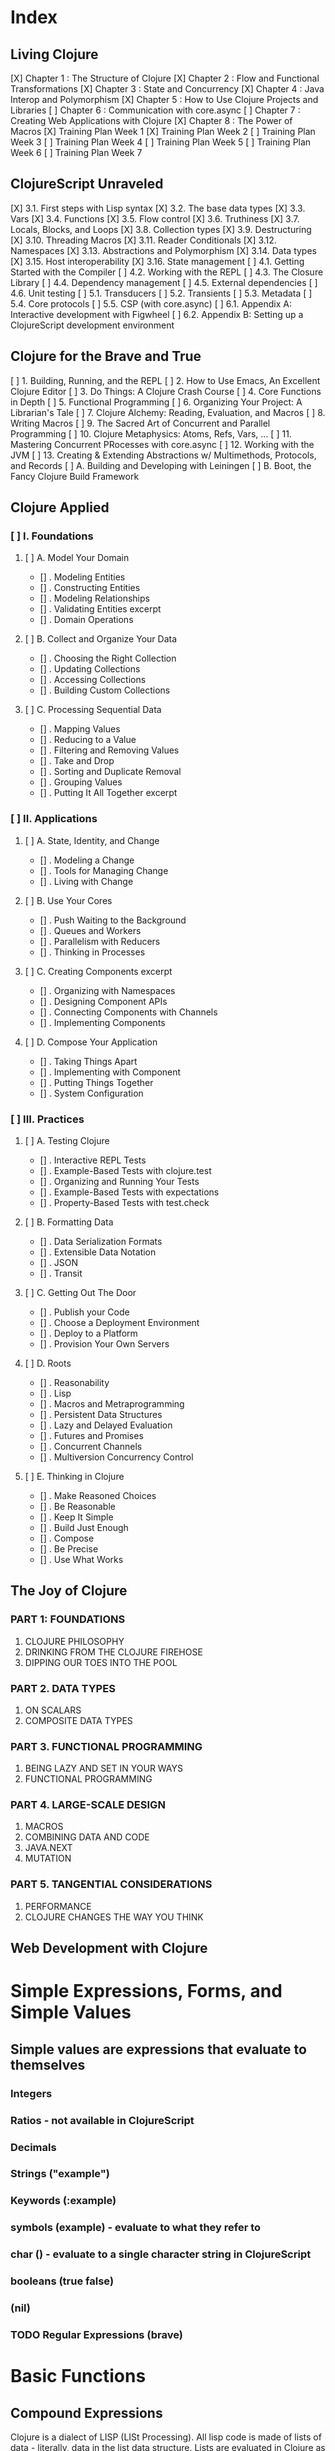 
#+TODO: TODO NEXT OPEN | DONE

* Index
** Living Clojure
[X] Chapter 1 : The Structure of Clojure
[X] Chapter 2 : Flow and Functional Transformations
[X] Chapter 3 : State and Concurrency
[X] Chapter 4 : Java Interop and Polymorphism
[X] Chapter 5 : How to Use Clojure Projects and Libraries
[ ] Chapter 6 : Communication with core.async
[ ] Chapter 7 : Creating Web Applications with Clojure
[X] Chapter 8 : The Power of Macros
[X] Training Plan Week 1
[X] Training Plan Week 2
[ ] Training Plan Week 3
[ ] Training Plan Week 4
[ ] Training Plan Week 5
[ ] Training Plan Week 6
[ ] Training Plan Week 7
** ClojureScript Unraveled
[X] 3.1. First steps with Lisp syntax
[X] 3.2. The base data types
[X] 3.3. Vars
[X] 3.4. Functions
[X] 3.5. Flow control
[X] 3.6. Truthiness
[X] 3.7. Locals, Blocks, and Loops
[X] 3.8. Collection types
[X] 3.9. Destructuring
[X] 3.10. Threading Macros
[X] 3.11. Reader Conditionals
[X] 3.12. Namespaces
[X] 3.13. Abstractions and Polymorphism
[X] 3.14. Data types
[X] 3.15. Host interoperability
[X] 3.16. State management
[ ] 4.1. Getting Started with the Compiler
[ ] 4.2. Working with the REPL
[ ] 4.3. The Closure Library
[ ] 4.4. Dependency management
[ ] 4.5. External dependencies
[ ] 4.6. Unit testing
[ ] 5.1. Transducers
[ ] 5.2. Transients
[ ] 5.3. Metadata
[ ] 5.4. Core protocols
[ ] 5.5. CSP (with core.async)
[ ] 6.1. Appendix A: Interactive development with Figwheel
[ ] 6.2. Appendix B: Setting up a ClojureScript development environment
** Clojure for the Brave and True
[ ] 1. Building, Running, and the REPL
[ ] 2. How to Use Emacs, An Excellent Clojure Editor
[ ] 3. Do Things: A Clojure Crash Course
[ ] 4. Core Functions in Depth
[ ] 5. Functional Programming
[ ] 6. Organizing Your Project: A Librarian's Tale
[ ] 7. Clojure Alchemy: Reading, Evaluation, and Macros
[ ] 8. Writing Macros
[ ] 9. The Sacred Art of Concurrent and Parallel Programming
[ ] 10. Clojure Metaphysics: Atoms, Refs, Vars, ...
[ ] 11. Mastering Concurrent PRocesses with core.async
[ ] 12. Working with the JVM
[ ] 13. Creating & Extending Abstractions w/ Multimethods, Protocols, and Records
[ ] A. Building and Developing with Leiningen
[ ] B. Boot, the Fancy Clojure Build Framework
** Clojure Applied
*** [ ] I. Foundations
**** [ ] A. Model Your Domain
- [] . Modeling Entities
- [] . Constructing Entities
- [] . Modeling Relationships
- [] . Validating Entities excerpt
- [] . Domain Operations
**** [ ] B. Collect and Organize Your Data
- [] . Choosing the Right Collection
- [] . Updating Collections
- [] . Accessing Collections
- [] . Building Custom Collections
**** [ ] C. Processing Sequential Data
- [] . Mapping Values
- [] . Reducing to a Value
- [] . Filtering and Removing Values
- [] . Take and Drop
- [] . Sorting and Duplicate Removal
- [] . Grouping Values
- [] . Putting It All Together excerpt
*** [ ] II. Applications
**** [ ] A. State, Identity, and Change
- [] . Modeling a Change
- [] . Tools for Managing Change
- [] . Living with Change
**** [ ] B. Use Your Cores
- [] . Push Waiting to the Background
- [] . Queues and Workers
- [] . Parallelism with Reducers
- [] . Thinking in Processes
**** [ ] C. Creating Components excerpt
- [] . Organizing with Namespaces
- [] . Designing Component APIs
- [] . Connecting Components with Channels
- [] . Implementing Components
**** [ ] D. Compose Your Application
- [] . Taking Things Apart
- [] . Implementing with Component
- [] . Putting Things Together
- [] . System Configuration
*** [ ] III. Practices
**** [ ] A. Testing Clojure
- [] . Interactive REPL Tests
- [] . Example-Based Tests with clojure.test
- [] . Organizing and Running Your Tests
- [] . Example-Based Tests with expectations
- [] . Property-Based Tests with test.check
**** [ ] B. Formatting Data
- [] . Data Serialization Formats
- [] . Extensible Data Notation
- [] . JSON
- [] . Transit
**** [ ] C. Getting Out The Door
- [] . Publish your Code
- [] . Choose a Deployment Environment
- [] . Deploy to a Platform
- [] . Provision Your Own Servers
**** [ ] D. Roots
- [] . Reasonability
- [] . Lisp
- [] . Macros and Metraprogramming
- [] . Persistent Data Structures
- [] . Lazy and Delayed Evaluation
- [] . Futures and Promises
- [] . Concurrent Channels
- [] . Multiversion Concurrency Control
**** [ ] E. Thinking in Clojure
- [] . Make Reasoned Choices
- [] . Be Reasonable
- [] . Keep It Simple
- [] . Build Just Enough
- [] . Compose
- [] . Be Precise
- [] . Use What Works
** The Joy of Clojure
*** PART 1: FOUNDATIONS
1. CLOJURE PHILOSOPHY
2. DRINKING FROM THE CLOJURE FIREHOSE
3. DIPPING OUR TOES INTO THE POOL
*** PART 2. DATA TYPES
4. ON SCALARS
5. COMPOSITE DATA TYPES
*** PART 3. FUNCTIONAL PROGRAMMING
6. BEING LAZY AND SET IN YOUR WAYS
7. FUNCTIONAL PROGRAMMING
*** PART 4. LARGE-SCALE DESIGN
8. MACROS
9. COMBINING DATA AND CODE
10. JAVA.NEXT
11. MUTATION
*** PART 5. TANGENTIAL CONSIDERATIONS
12. PERFORMANCE
13. CLOJURE CHANGES THE WAY YOU THINK
** Web Development with Clojure


* Simple Expressions, Forms, and Simple Values
** Simple values are expressions that evaluate to themselves
*** Integers
*** Ratios - not available in ClojureScript
*** Decimals
*** Strings ("example")
*** Keywords (:example)
*** symbols (example) - evaluate to what they refer to
*** char (\e) - evaluate to a single character string in ClojureScript
*** booleans (true false)
*** (nil)
*** TODO Regular Expressions (brave)


* Basic Functions
** Compound Expressions
Clojure is a dialect of LISP (LISt Processing). All lisp code is made of lists of 
data - literally, data in the list data structure.  Lists are evaluated in 
Clojure as expressions; The first element in a list is the function, and 
subsequent elements are arguments of the first element. This is known as 'prefix' 
notation. Note, that Clojure does not have operators, only functions. This 
facilitates function argument arbitrarity. As a bonus, there's no operator 
precedence table to memorize. 

<<<<<<< HEAD
#+BEGIN_SRC clojure
  (+ 1/2 3/4)
=======
#+BEGIN_SRC clojurescript :results output
  (let [xs (list 1 2 3)
        ys (cons 0 xs)]
    (println "xs:" xs)
    (println "ys:" ys)
    (println "rest ys:" (rest ys))
    (println (identical? xs (rest ys))))
>>>>>>> 0984f036db3256f5b55495856bdf01683f2ae313
#+END_SRC

#+RESULTS:
: 5/4

Clojure also uses lists as compound data structures when the list is preceded by 
a single-quote. Emphatically, in Clojure: code is data.
** Functions Are Values
In Clojure, functions are first class values: They can be referenced with vars, passed to functions as arguments, and returned from functions. 
*** Anonymous functions with fn (brave, lc)

<<<<<<< HEAD
#+BEGIN_SRC clojure :results output
  ((fn [parameter] (println parameter)) "Code is Data")
=======
#+BEGIN_SRC clojurescript :results output
  (println (rest []))
  (println (next []))
>>>>>>> 0984f036db3256f5b55495856bdf01683f2ae313
#+END_SRC

#+RESULTS:
: Code is Data
*** Binding a Function to a Symbol Using def (cu)

<<<<<<< HEAD
#+BEGIN_SRC clojure :results output
  (def symbolicName (fn [parameter1] (println parameter1)))
  (symbolicName "Code is Data")
#+End_SRC
=======
#+BEGIN_SRC clojurescript :results output
  (println (seq nil))
  (println (first nil))
  (println (rest nil))
#+END_SRC
>>>>>>> 0984f036db3256f5b55495856bdf01683f2ae313

#+RESULTS:
: Code is Data

*** Binding a Function to a Symbol Using defn (lc, cu)
The defn macro is the idiomatic way to define functions, and optionally 
includes a 'docstring'.

<<<<<<< HEAD
#+BEGIN_SRC clojure :results output
  (defn symbolicName "This is a description of the function" 
    [parameter1] (println parameter1))
  (symbolicName "Code is Data")
#+End_SRC
=======
#+BEGIN_SRC clojurescript
  '(1 true "three" :four nil)
#+END_SRC
>>>>>>> 0984f036db3256f5b55495856bdf01683f2ae313

#+RESULTS:
: Code is Data

<<<<<<< HEAD
*** Functions with Multiple Arities and Variadic Functions (cu)
Function definitions can include different bodies for different arities.

#+BEGIN_SRC clojure :results output
  (defn myinc
    "Self defined version of parameterized 'inc'."
    ([x] (myinc x 1))
    ([x y] (+ x y)))
  (println (myinc 5))
  (println (myinc 9))
=======
***** programmatically
#+BEGIN_SRC clojurescript
  ( list 1 true "three" :four nil)
>>>>>>> 0984f036db3256f5b55495856bdf01683f2ae313
#+END_SRC

#+RESULTS:
: 6
: 10

And, functions can accept an arbitrary number of arguments using the & symbol.

<<<<<<< HEAD
#+BEGIN_SRC clojure
  (defn my-variadic-set [& params] (set params))
  (my-variadic-set 1 2 3 4 2 3)
=======
#+BEGIN_SRC clojurescript
  (first '(1 true "three" :four nil))
>>>>>>> 0984f036db3256f5b55495856bdf01683f2ae313
#+END_SRC

#+RESULTS:
: #'user/my-variadic-set#{1 4 3 2}

*** Anonymous function shorthand #(%) (lc)
The # reader macro expands shorthand function expressions into legit function expressions during compilation. A single arity function would use % as shorthand for its argument. Otherwise, arguments should be numbered (%1 %1 etc.) or variable (%&).

<<<<<<< HEAD
#+BEGIN_SRC clojure :results output
  (#(println %) "Code is Data")
=======
#+BEGIN_SRC clojurescript
  (rest '(1 true "three" :four nil))
>>>>>>> 0984f036db3256f5b55495856bdf01683f2ae313
#+END_SRC

#+RESULTS:
: Code is Data
** TODO Pure Functions: What and Why (brave)
Pure functions always return the same output when given the same input. Pure functions are free of 'side effects'. 
*** comp
*** memoize


* You must learn Control (flow)
** Boolean Logic
*** Predicates: Basic Logic Tests
Only two values evaluate to false in logic operations: false and nil. nil is 
logically false. In Clojure, functions that return a boolean value as their result typically end with a question mark.
**** true? - tests for true values

<<<<<<< HEAD
#+BEGIN_SRC clojure
  (true? nil)
=======
#+BEGIN_SRC clojurescript
  (cons 0 '(1 2 3 4))
>>>>>>> 0984f036db3256f5b55495856bdf01683f2ae313
#+END_SRC

#+RESULTS:
: false

**** false? - tests for the boolean value false

<<<<<<< HEAD
#+BEGIN_SRC clojure
  (false? nil)
=======
#+BEGIN_SRC clojurescript
  (peek '(1 true "three" :four nil))
>>>>>>> 0984f036db3256f5b55495856bdf01683f2ae313
#+END_SRC

#+RESULTS:
: false

**** nil? - tests for nil, the absence of value

<<<<<<< HEAD
#+BEGIN_SRC clojure
  (nil? nil)
=======
#+BEGIN_SRC clojurescript
  (pop '(1 true "three" :four nil))
>>>>>>> 0984f036db3256f5b55495856bdf01683f2ae313
#+END_SRC

#+RESULTS:
: true

**** not - returns the negation of a boolean returned from its operand

<<<<<<< HEAD
#+BEGIN_SRC clojure
  (true? (not nil))
  (false? (not nil))
=======
#+BEGIN_SRC clojurescript
  (conj '(1 2 3 4) 0)
>>>>>>> 0984f036db3256f5b55495856bdf01683f2ae313
#+END_SRC

#+RESULTS:
: truefalse

**** = & not= - tests for equality or inequality

<<<<<<< HEAD
#+BEGIN_SRC clojure
  (= nil (not= nil false))
=======
#+BEGIN_SRC clojurescript
  [1 true "three" :four nil]
>>>>>>> 0984f036db3256f5b55495856bdf01683f2ae313
#+END_SRC

#+RESULTS:
: false

*** Collections As Predicates
Maps and Sets implement the callable protocol (IFn), and can thus be used as 
if they were functions. When calling a collection, it will return an argument's value that the collection itself contains. If the collection does not contain the argument's value, the result will be nil. 

<<<<<<< HEAD
#+BEGIN_SRC clojure
  (#{1 2 3} 2)
=======
#+BEGIN_SRC clojurescript
  (vector 1 true "three" :four nil)
>>>>>>> 0984f036db3256f5b55495856bdf01683f2ae313
#+END_SRC

#+RESULTS:
: 2

*** Logic Tests you Can Use on Collections
**** coll?
The coll? predicate returns true if its argument is a collection.

<<<<<<< HEAD
#+BEGIN_SRC clojure
  (coll? {})
  (coll? 8)
=======
#+BEGIN_SRC clojurescript
  (nth [1 true "three" :four nil] 3)
>>>>>>> 0984f036db3256f5b55495856bdf01683f2ae313
#+END_SRC

#+RESULTS:
: truefalse

**** empty?
The empty? predicate tests whether a collection contains any items.

<<<<<<< HEAD
#+BEGIN_SRC clojure
  (empty? #{})
=======
#+BEGIN_SRC clojurescript
  (last [1 true "three" :four nil])
>>>>>>> 0984f036db3256f5b55495856bdf01683f2ae313
#+END_SRC

#+RESULTS:
: true

**** seq & 'nil pruning'
The seq function isn't really a predicate, but it is idiomatic to use it as a predicate for 
whether a collection is not empty. If a collection is empty, seq returns nil -  a falsey value. Otherwise, seq returns a list containing the elements of that collection - a truthy value.

<<<<<<< HEAD
#+BEGIN_SRC clojure :results output
  (println (seq {:a "A"}))
=======
#+BEGIN_SRC clojurescript
  (peek [1 true "three" :four "something"])
>>>>>>> 0984f036db3256f5b55495856bdf01683f2ae313
#+END_SRC

#+RESULTS:
: ([:a A])

**** every?
The every? function tests whether every element in a collection passes a predicate.

<<<<<<< HEAD
#+BEGIN_SRC clojure
  (every? #(= :zanzibar %) '(:zanzibar :zanzibar :zanzibarnacle))
=======
#+BEGIN_SRC clojurescript
  (pop [1 true "three" :four "something"])
>>>>>>> 0984f036db3256f5b55495856bdf01683f2ae313
#+END_SRC

#+RESULTS:
: false
**** not-any?
The not-any? function tests whether each element in the collection fails a predicate.

<<<<<<< HEAD
#+BEGIN_SRC clojure
  (not-any? #(= :zanzibar %) '(:zanzibarnacle :zanzibarnacle :zanzibarnacle))
=======
#+BEGIN_SRC clojurescript
  (conj [1 true "three" :four "something"] "else")
>>>>>>> 0984f036db3256f5b55495856bdf01683f2ae313
#+END_SRC

#+RESULTS:
: true

**** some
The some function returns true if any item in a collection passes a predicate.

<<<<<<< HEAD
#+BEGIN_SRC clojure
  (some #(> % 4) [1 2 3 4 5 6 7 8])
=======
#+BEGIN_SRC clojurescript
  (assoc [1 2 3 5 5 6 7] 3 4)
>>>>>>> 0984f036db3256f5b55495856bdf01683f2ae313
#+END_SRC

#+RESULTS:
: true

And remember, that we can use sets as predicates for their members.

<<<<<<< HEAD
#+BEGIN_SRC clojure
  (some #{1 2 3} [2])
=======
#+BEGIN_SRC clojurescript
  ([1 2 3 4 5 6 7] 3)
>>>>>>> 0984f036db3256f5b55495856bdf01683f2ae313
#+END_SRC

#+RESULTS:
: 2

<<<<<<< HEAD
But be wary of falsey values!
=======
#+BEGIN_SRC clojurescript :results output
>>>>>>> 0984f036db3256f5b55495856bdf01683f2ae313

#+BEGIN_SRC clojure
  (some #{nil} [nil])
#+END_SRC

#+RESULTS:
: nil
** Control Flow
There are no statements in Clojure, only expressions. Every expression returns a value.
*** do
The do form accepts any number of arguments, evaluates them in turn, and returns the value of the last expression. This is how Clojure does 'blocks.' Idiomatically, do expressions are useful for side effects, like sdtout or logging. 

<<<<<<< HEAD
#+BEGIN_SRC clojure
  (do 
    (println "I was evaluated")
    "And, I was returned")
=======
#+BEGIN_SRC clojurescript
  {:key "value"}
>>>>>>> 0984f036db3256f5b55495856bdf01683f2ae313
#+END_SRC

#+RESULTS:
: And, I was returned

*** when
The when function accepts a predicate and an expression. If the predicate returns true, the expression will be evaluated. If the predicate returns false, when returns nil. That is all.

<<<<<<< HEAD
#+BEGIN_SRC clojure
  (when true "true")
=======
#+BEGIN_SRC clojurescript
  (hash-map :key "value")
>>>>>>> 0984f036db3256f5b55495856bdf01683f2ae313
#+END_SRC

#+RESULTS:
: true

<<<<<<< HEAD
*** when-let
The when-let function works similarly to when, but has a symbol-binding in the place of a logic test. If the expression bound to the symbol is truthy, the truthy value is bound to the symbol and the expression is evaluated.

#+BEGIN_SRC clojure :results output
  (when-let [name (> 5 1)]
    (println (str name " is true!")))
=======
**** Element retrieval with get, keyword access, and default values
***** get
#+BEGIN_SRC clojurescript
  (get {:a "A" :b "B" :c "C"} :a)
>>>>>>> 0984f036db3256f5b55495856bdf01683f2ae313
#+END_SRC

#+RESULTS:
: true is great!
 
*** if
The if function takes three parameters: an expression to assess, an expression to evaluate in the event of 
a true assessment, and - optionally - an expression to evaluate in the event of a false assessment.

<<<<<<< HEAD
#+BEGIN_SRC clojure
  (if false
    "The Truth is Out There"
    "The X-Files have been closed")
=======
#+BEGIN_SRC clojurescript
  (:a {:a "A" :b "B" :c "C"})
>>>>>>> 0984f036db3256f5b55495856bdf01683f2ae313
#+END_SRC

#+RESULTS:
: The X-Files have been closed

*** if-let
The if-let function works similarly to let, but has a symbol-binding in the place of a logic test. If the expression bound to the symbol is truthy, the truthy value is bound to the symbol and the first expression is evaluated, otherwise the second expression is evaulated.

<<<<<<< HEAD
#+BEGIN_SRC clojure :results output
  (if-let [sym 1]
    (println (str sym " is true"))
    (println (" is false")))
#+END_SRC

#+RESULTS:
: 1 is true

*** cond
The cond expression permits a mapping of logic tests to expressions. Should a logic test 
evaluate to true, the corresponding expression will be evaluated. To ensure that the final 
predicate succeeds, you can use any truthy value as a predicate: "default" or :else are 
semantically satisfying.
  If none of the predicates succeed, cond returns nil.

#+BEGIN_SRC clojure :results output
  (def x 0)
  (cond
    (> x 0) (println "positive")
    (< x 0) (println "negative")
    "default" (println "zero"))
=======
#+BEGIN_SRC clojurescript
  (:d {:a "A" :b "B" :c "C"} "not found")
#+END_SRC

#+RESULTS:
: not found
**** assoc & dissoc
***** assoc
#+BEGIN_SRC clojurescript
  (assoc {:a "A" :b "B" :c "C"} :d "D")
>>>>>>> 0984f036db3256f5b55495856bdf01683f2ae313
#+END_SRC

#+RESULTS:
: zero

*** condp
The predicates in a cond expression may be very similar. The condp expression accepts a single predicate that applies to subsequent pairs of keywords and expressions.

<<<<<<< HEAD
#+BEGIN_SRC clojure
  (defn translate
    [code]
    (condp = (keyword code)
      :es "Spanish"
      :en "English"
      :fr "French"
      "unknown"))
  (translate "fr")
  (translate "pg")
=======
#+BEGIN_SRC clojurescript
  (dissoc {:a "A" :b "B" :c "C"} :a)
>>>>>>> 0984f036db3256f5b55495856bdf01683f2ae313
#+END_SRC

#+RESULTS:
: #'user/translate"French""unknown"

*** case
The case expression is similar to condp, but always checks for equality between a symbol and a 
branching value that maps to an expression. Note that the branching values are evaluated during 
compilation.
  Unlike cond and condp, if there is no successful predicate, case will throw an error! 
Thankfully, it is easy to provide a default, and the last expression in a case will always be 
evaluated.

<<<<<<< HEAD
#+BEGIN_SRC clojure
  (defn translate
    [code]
    (case code
      "es" "Spanish"
      "en" "English"
      "fr" "French"
      "Unknown"))
  (translate "fr")
  (translate "pg")
=======
#+BEGIN_SRC clojurescript
  (keys {:a "A" :b "B" :c "C"})
>>>>>>> 0984f036db3256f5b55495856bdf01683f2ae313
#+END_SRC

#+RESULTS:
: #'user/translate"French""Unknown"


<<<<<<< HEAD
* Naming Things and Namespaces
** Binding Values to Symbols / Vars
"Clojure symbols refer to values. When a symbol is evaluated, it returns the 
thing it refers to." (lc) 
  In Clojure, references cannot be reassigned - consistent with values being 
immutable. Use let inside functions, not def!
**** def
Creates a var "object" scoped to the namespace. 

#+BEGIN_SRC clojure :results output
(def foo "bar")
(println foo)
=======
#+BEGIN_SRC clojurescript
  (vals {:a "A" :b "B" :c "C"})
>>>>>>> 0984f036db3256f5b55495856bdf01683f2ae313
#+END_SRC

#+RESULTS:
: bar

**** let
let defines a var "object(s)" scoped to the let expression. As its first parameter, let 
takes a vector of paired items, typically symbol / expression pairs, and binds each expression's value to its corresponding symbol.
  Remaining arguments are evaluated in the scope of the let bindings.

<<<<<<< HEAD
#+BEGIN_SRC clojure :results output
  (let [sym "value"] 
    (println sym))
  (println sym)
=======
#+BEGIN_SRC clojurescript
  (merge {:a "A" :b "B" :c "C"} {:d "D" :e "E" :f "F"})
>>>>>>> 0984f036db3256f5b55495856bdf01683f2ae313
#+END_SRC

#+RESULTS:
: value
** Destructuring
Anywhere you bind values (let, for, doseq, etc...) you can take advantage of 
destructuring. Destructuring takes two forms, positional destructuring with 
indexed sequences or associative destructuring with associative data structures. 
  In the following example, the let binding contains two vectors nested in its 
first parameter. The symbols in the first vector bind the values in the second 
vector according to their respective indexes.
  The _ is used as a placeholder, indicate that the value at that index is not
needed. And, if a value is not present, the symbol will be bound to nil.

#+BEGIN_SRC clojure :results output
  ;; positional destructuring example, it's all about the index
  (let [[color _ shape] ["red" "heavy" "square"]]
    (println (str color " " shape)))

<<<<<<< HEAD
  ;; associative destructuring example, it's all about key matching
  (let [{a :a _ 'b c "c"} {:a "red" 'b "heavy" "c" "square"}]
    (println (str a " " c)))
=======
#+BEGIN_SRC clojurescript
  #{1 2 3 4}
>>>>>>> 0984f036db3256f5b55495856bdf01683f2ae313
#+END_SRC

#+RESULTS:
: red square
: red square

*** Using & to Bundle the Rest Parameters
Just like & can be used to collect surplus parameters to a variadic function, & can collect the remaining paramters in a destructuring form. 

<<<<<<< HEAD
#+BEGIN_SRC clojure :results output
  (let [[color & more] ["red" "heavy" "square" "ball"]]
    (println (str color " " (last more))))
=======
#+BEGIN_SRC clojurescript
  (hash-set 1 2 3 4)
>>>>>>> 0984f036db3256f5b55495856bdf01683f2ae313
#+END_SRC

#+RESULTS:
: red ball

*** Using :as to Retain the Original Data Structure
Sometimes you want to access the data structure you are destructuring in its original form. The :as keyword permits you to provide a symbol to bind the original data structure. Although this example uses a vector, this also works for destructuring maps.

<<<<<<< HEAD
#+BEGIN_SRC clojure :results output
  (let [[_ _ _ :as og] ["red" "heavy" "square" "ball"]]
    (println (reduce #(str %1 " " %2) og)))
=======
#+BEGIN_SRC clojurescript
  (get #{1 2 3 4} 2)
>>>>>>> 0984f036db3256f5b55495856bdf01683f2ae313
#+END_SRC

#+RESULTS:
: red heavy square ball

*** Using :or to Provide Default Values When Associatively Destructuring
When destructuring a map, we can specify a default value for a symbol by using the :or keyword followed by a map with the symbol and default value.

<<<<<<< HEAD
#+BEGIN_SRC clojure :results output
  (let [{a :a b :b c :c :or {c "triangle"}} {:a "red" :b "heavy"}]
    (println (str a " " c)))
=======
#+BEGIN_SRC clojurescript
  (:b #{:a :b :c :d})
>>>>>>> 0984f036db3256f5b55495856bdf01683f2ae313
#+END_SRC

#+RESULTS:
: red triangle

*** Keeping the OG Keys Using :keys, :syms, and :strs
Often, the symbols we will want to bind values to match the keys in a map. When this is the case, we can use :keys, :syms, or :strs to associate a vector of symbols with keys (be they keywords, symbols, or strings) in the map.

<<<<<<< HEAD
#+BEGIN_SRC clojure :results output
  (let [{:keys [a b c]} {:a "red" :b "heavy" :c "square"}]
    (println (str a b c)))
  (let [{:syms [a b c]} {'a "red" 'b "heavy" 'c "square"}]
    (println (str a b c)))
  (let [{:strs [a b c]} {"a" "red" "b" "heavy" "c" "square"}]
    (println (str a b c)))
=======
#+BEGIN_SRC clojurescript
  (#{:a :b :c :d} :b)
>>>>>>> 0984f036db3256f5b55495856bdf01683f2ae313
#+END_SRC

#+RESULTS:
: redheavysquare
: redheavysquare
: redheavysquare

*** Destructuring Nested Data
Thankfully, destructuring nested data is as easy as flat data.

<<<<<<< HEAD
#+BEGIN_SRC clojure :results output
  (let [{a :a [one two three] :b _ :c} {:a "red" :b [1 2 3] :c "square"}]
    (println (str a two)))
=======
#+BEGIN_SRC clojurescript
  (contains? #{1 2 3 4} 2)
>>>>>>> 0984f036db3256f5b55495856bdf01683f2ae313
#+END_SRC

#+RESULTS:
: red2

** TODO Namespaces
Namespaces are Clojure's fundamental unit of code modularity. It is idiomatic for 
each file to begin with a namespace definition. In fact, namespaces must 
correspond to filenames. For example, the namespace =mynamespace.core= must 
correspond to the core.clj* file in the mynamespace directory. The default 
namespace is "user". 
  When we bind symbols and vars, those bindings are scoped to the current 
namespaces. Although you can create a namespace dynamically, it is idiomatic to 
only have one namespace per file.
*** creating and identifying a namespace (lc)

<<<<<<< HEAD
#+BEGIN_SRC clojure :results output
  (ns alice.favfoods)
  (println  *ns*)
=======
#+BEGIN_SRC clojurescript
  (conj #{1 2 3 4} 5)
>>>>>>> 0984f036db3256f5b55495856bdf01683f2ae313
#+END_SRC

#+RESULTS:
: #object[clojure.lang.Namespace 0x763be7bf alice.favfoods]

*** remotely accessing a namespace (lc, cu)

<<<<<<< HEAD
#+BEGIN_SRC clojure :results output
  (ns userland)
  (println *ns*)
  (def whoDoYouFightFor "the users")
  (println whoDoYouFightFor)
  (ns the.System)
  (println *ns*)
  (println userland/whoDoYouFightFor) 
=======
#+BEGIN_SRC clojurescript
  (disj #{1 2 3 4} 4)
>>>>>>> 0984f036db3256f5b55495856bdf01683f2ae313
#+END_SRC

#+RESULTS:
: #object[clojure.lang.Namespace 0x2fea84c userland]
: the users
: #object[clojure.lang.Namespace 0x8a91f84 the.System]
: the users

*** :require(ing) libs (lc)
Clojure has 'libs', namespaces full of symbols bound to values. Likely, function buckets...
**** qualified namespaces with require
After we require a namespace, symbols in that namespace will be accessible through a qualified namespace.

<<<<<<< HEAD
#+BEGIN_SRC clojure
  (require 'clojure.set)
  clojure.set/union
=======
#+BEGIN_SRC clojurescript
  (clojure.set/union #{1 2 3 4} #{3 4 5})
>>>>>>> 0984f036db3256f5b55495856bdf01683f2ae313
#+END_SRC

#+RESULTS:
: nil#object[clojure.set$union 0x72f24ffb "clojure.set$union@72f24ffb"]

**** aliased namespaces with :require :as
We can use the :as option to set an alias for a namespace.

<<<<<<< HEAD
#+BEGIN_SRC clojure
  (ns wonderland 
    (require '[clojure.set :as s]))
  s/union
=======
#+BEGIN_SRC clojurescript
  (clojure.set/difference #{1 2 3 4} #{3 4 5})
>>>>>>> 0984f036db3256f5b55495856bdf01683f2ae313
#+END_SRC

#+RESULTS:
: #object[clojure.set$union 0x72f24ffb "clojure.set$union@72f24ffb"]

This form is acceptable, but less common:

<<<<<<< HEAD
#+BEGIN_SRC clojure
  (require '[clojure.set :as s])
  s/union
=======
#+BEGIN_SRC clojurescript
  (clojure.set/intersection #{1 2 3 4} #{3 4 5})
>>>>>>> 0984f036db3256f5b55495856bdf01683f2ae313
#+END_SRC

#+RESULTS:
: nil#object[clojure.set$union 0x72f24ffb "clojure.set$union@72f24ffb"]

<<<<<<< HEAD
**** unqualified symbols with :require :refer
You can bring symbols directly into your current namespace without qualification so long as there is not a var collision. 
#+BEGIN_SRC clojure :results output
  (ns myapp.main
    (require [clojure.string :refer [upper-case]]))
  (println (upper-case "hello world"))
=======
#+BEGIN_SRC clojurescript
  (def pg #queue [1 2 3 4 5])
>>>>>>> 0984f036db3256f5b55495856bdf01683f2ae313
#+END_SRC

#+RESULTS:
: HELLO WORLD

**** :require :refer :all
The :all option makes all of a namespace's symbols available in the current namespace without qualification. If symbols conflict between namespaces, the compiler will throw an exception.

#+BEGIN_SRC clojure
  (ns wonderland
    (:require [alice.favfoods :refer :all]
              [rabbit.favfoods :refer :all]))
#+END_SRC
**** excluding symbols with :exclude
Sometimes, you want to use a symbol that it bound in a library you are loading. To avoid this var clash, you can exclude specific symbols from being loaded.

<<<<<<< HEAD
#+BEGIN_SRC clojure :results output
  (ns myapp.main
    (:refer-clojure :exclude [min]))

  (defn min [x y]
    (if (< x y)
      y
      x))

  (println (min 5 8))

=======
#+BEGIN_SRC clojurescript :results output
  (def pq #queue [1 2 3 4 5])
  (peek pq)
>>>>>>> 0984f036db3256f5b55495856bdf01683f2ae313
#+END_SRC

#+RESULTS:
: 8

*** Using libs (lc)

<<<<<<< HEAD

* Compound Data: Collections & Seqs
** Immutability and Persistence
Collections have two important features: immutability and persistence. Immutable 
collections cannot be changed. Instead, the data in a collection is shared by 
collections created from the original collection. Thus, a function that "adds" a
new value to an existing collection does no such thing; It instead returns a 
new collection, containing the new value, and references to each value in the 
original collection. This is called structural sharing.
  We can observe structural sharing using identical?, a predicate that tells us
whether two valuesa are the same object in memory:

#+BEGIN_SRC clojure :results output
  (let [xs (list 1 2 3)
        ys (cons 0 xs)]
    (println "xs:" xs)
    (println "ys:" ys)
    (println "rest ys:" (rest ys))
    (println (identical? xs (rest ys))))
=======
#+BEGIN_SRC clojurescript :results output
  (def pq #queue [1 2 3 4 5])
  (conj pq 5)
#+END_SRC** The Power of Laziness (lc) / Lazy seqs (brave) / Laziness (cu)
"Most of ClojureScript's sequence-returning functions generate lazy sequences instead of 
eagerly creating a whole new sequence. Lazy sequences generate their contents as they are 
requested, usually when iterating over them. Laziness ensures that we don't do more work than 
we need to and gives us the possibility of treating potentially infinite sequences as regular 
ones."
** Sequence Comprehension with =for=
The for function accepts a vector of bindings and an expression, and returns a 
sequence of the result of evaluating the expression. for can accept multiple 
bindings, and iterates through them in a nested fashion.

#+BEGIN_SRC clojurescript
  (for [x [1 2 3]
        y [4 5]]
    [y (* x x)])
>>>>>>> 0984f036db3256f5b55495856bdf01683f2ae313
#+END_SRC

#+RESULTS:
: xs: (1 2 3)
: ys: (0 1 2 3)
: rest ys: (1 2 3)
: true

** The Collection Abstraction (brave)
All collections support functions =count=, =conj=, and =seq=. However, different
collection types implement these functions in different ways. For example, =conj= 
returns a new collection from an existing collection and a value. When =conj= is 
applied to a list, the new value appears at the beginning of the new list. But, 
when =conj= is applied to a vector, the new value appears at the end of the new 
vector. In both cases =conj= returns a new collection with a new value, but the 
implementation is different.
** The Sequence Abstraction
Collections also provide a consistent interface to a category of functions called 
'sequence functions,' which include =first=, =rest=, and =cons=. The =seq= function accepts a collection and returns a sequence. The sequence interface permits 'walking:' accessing the elements of the collection as sequences of values. When sequence functions are applied to collections, the collection is first represented as a sequence, and then the sequence function is performed.
*** rest & next
rest and next are similar function, but when they are passed an empty collection their behavior differs.

<<<<<<< HEAD
#+BEGIN_SRC clojure :results output
  (println (rest []))
  (println (next []))
=======
#+BEGIN_SRC clojurescript
  (for [animal [:mouse :duck :lory]
        color [:red :blue]
        :let [animal-str (str "animal-"(name animal))
              color-str (str "color-"(name color))
              display-str (str animal-str "-" color-str)]]
    display-str)
>>>>>>> 0984f036db3256f5b55495856bdf01683f2ae313
#+END_SRC

#+RESULTS:
: ()
: nil
*** nil is sorta seqable
Check it out:

<<<<<<< HEAD
#+BEGIN_SRC clojure :results output
  (println (seq nil))
  (println (first nil))
  (println (rest nil))
=======
#+BEGIN_SRC clojurescript
  (for [animal [:mouse :duck :lory]
        color [:red :blue]
        :let [animal-str (str "animal-"(name animal))
              color-str (str "color-"(name color))
              display-str (str animal-str "-" color-str)]
        :while (not= animal :duck)]
    display-str)
>>>>>>> 0984f036db3256f5b55495856bdf01683f2ae313
#+END_SRC

#+RESULTS:
: nil
: nil
: ()

*** TODO Treating Lists, Vectors, Sets and Maps as Sequences
*** TODO Abstraction Through Indirection
** Types of Collections
*** Lists
In Clojure, lists are singly linked lists. Lists are syntatictally important in 
any LISP; See also 'Compound Expressions'. Lists are enclosed in parens, and 
preceded with a ' to prevent evaluation of the list as an expression. Lists are 
very efficient for sequential access to elements, and acesss to the first item 
in a list is very fast. 
**** Create a list
***** list literal

<<<<<<< HEAD
#+BEGIN_SRC clojure
  '(1 true "three" :four nil)
=======
#+BEGIN_SRC clojurescript
  (for [animal [:mouse :duck :lory]
        color [:red :blue]
        :let [animal-str (str "animal-"(name animal))
              color-str (str "color-"(name color))
              display-str (str animal-str "-" color-str)]
        :when (not= animal :duck)]
    display-str)
>>>>>>> 0984f036db3256f5b55495856bdf01683f2ae313
#+END_SRC

#+RESULTS:
| 1 | true | three | :four | nil |

<<<<<<< HEAD
***** programmatically
#+BEGIN_SRC clojure
  ( list 1 true "three" :four nil)
=======
#+BEGIN_SRC clojurescript :results output
  (doseq [x [1 2 3]
          y [4 5]
          :let [z (+ x y)]]
    (println x "+" y "=" z))
>>>>>>> 0984f036db3256f5b55495856bdf01683f2ae313
#+END_SRC

#+RESULTS:
| 1 | true | three | :four | nil |

**** Lists as seqs
***** first

<<<<<<< HEAD
#+BEGIN_SRC clojure
  (first '(1 true "three" :four nil))
=======
#+BEGIN_SRC clojurescript :results output
  (run! println [1 2 3 4 5])
>>>>>>> 0984f036db3256f5b55495856bdf01683f2ae313
#+END_SRC

#+RESULTS:
: 1

***** rest

<<<<<<< HEAD
#+BEGIN_SRC clojure
  (rest '(1 true "three" :four nil))
=======
#+BEGIN_SRC clojurescript
  (+ 1/2 3/4)
>>>>>>> 0984f036db3256f5b55495856bdf01683f2ae313
#+END_SRC

#+RESULTS:
| true | three | :four | nil |

***** cons

<<<<<<< HEAD
#+BEGIN_SRC clojure
  (cons 0 '(1 2 3 4))
#+END_SRC

#+RESULTS:
| 0 | 1 | 2 | 3 | 4 |
=======
#+BEGIN_SRC clojurescript :results output
  ((fn [parameter] (println parameter)) "Code is Data")
#+END_SRC

#+RESULTS:
: Code is Data
*** Binding a Function to a Symbol Using def (cu)

#+BEGIN_SRC clojurescript :results output
  (def symbolicName (fn [parameter1] (println parameter1)))
  (symbolicName "Code is Data")
#+End_SRC

#+RESULTS:
: Code is Data
>>>>>>> 0984f036db3256f5b55495856bdf01683f2ae313

**** Lists as stacks
***** peek

<<<<<<< HEAD
#+BEGIN_SRC clojure
  (peek '(1 true "three" :four nil))
#+END_SRC
=======
#+BEGIN_SRC clojurescript :results output
  (defn symbolicName "This is a description of the function" 
    [parameter1] (println parameter1))
  (symbolicName "Code is Data")
#+End_SRC
>>>>>>> 0984f036db3256f5b55495856bdf01683f2ae313

#+RESULTS:
: 1

***** pop

<<<<<<< HEAD
#+BEGIN_SRC clojure
  (pop '(1 true "three" :four nil))
=======
#+BEGIN_SRC clojurescript :results output
  (defn myinc
    "Self defined version of parameterized 'inc'."
    ([x] (myinc x 1))
    ([x y] (+ x y)))
  (println (myinc 5))
  (println (myinc 9))
>>>>>>> 0984f036db3256f5b55495856bdf01683f2ae313
#+END_SRC

#+RESULTS:
| true | three | :four | nil |

***** conj (equivalent to push for list-stacks)

<<<<<<< HEAD
#+BEGIN_SRC clojure
  (conj '(1 2 3 4) 0)
=======
#+BEGIN_SRC clojurescript
  (defn my-variadic-set [& params] (set params))
  (my-variadic-set 1 2 3 4 2 3)
>>>>>>> 0984f036db3256f5b55495856bdf01683f2ae313
#+END_SRC

#+RESULTS:
| 0 | 1 | 2 | 3 | 4 |

*** Vectors
Vectors provide fast index access, and grow from their tail. When creating a vector, every item is evaluated before being stored.
**** Create a vector
***** literal

<<<<<<< HEAD
#+BEGIN_SRC clojure
  [1 true "three" :four nil]
=======
#+BEGIN_SRC clojurescript :results output
  (#(println %) "Code is Data")
>>>>>>> 0984f036db3256f5b55495856bdf01683f2ae313
#+END_SRC

#+RESULTS:
| 1 | true | three | :four | nil |

***** programatically

<<<<<<< HEAD
#+BEGIN_SRC clojure
  (vector 1 true "three" :four nil)
=======
#+BEGIN_SRC clojurescript
  (true? nil)
>>>>>>> 0984f036db3256f5b55495856bdf01683f2ae313
#+END_SRC

#+RESULTS:
| 1 | true | three | :four | nil |

**** nth

<<<<<<< HEAD
#+BEGIN_SRC clojure
  (nth [1 true "three" :four nil] 3)
=======
#+BEGIN_SRC clojurescript
  (false? nil)
>>>>>>> 0984f036db3256f5b55495856bdf01683f2ae313
#+END_SRC

#+RESULTS:
: :four

**** last

<<<<<<< HEAD
#+BEGIN_SRC clojure
  (last [1 true "three" :four nil])
=======
#+BEGIN_SRC clojurescript
  (nil? nil)
>>>>>>> 0984f036db3256f5b55495856bdf01683f2ae313
#+END_SRC

#+RESULTS:
: nil

**** Vectors as Stacks
***** peek

<<<<<<< HEAD
#+BEGIN_SRC clojure
  (peek [1 true "three" :four "something"])
=======
#+BEGIN_SRC clojurescript
  (true? (not nil))
  (false? (not nil))
>>>>>>> 0984f036db3256f5b55495856bdf01683f2ae313
#+END_SRC

#+RESULTS:
: something

***** pop

<<<<<<< HEAD
#+BEGIN_SRC clojure
  (pop [1 true "three" :four "something"])
=======
#+BEGIN_SRC clojurescript
  (= nil (not= nil false))
>>>>>>> 0984f036db3256f5b55495856bdf01683f2ae313
#+END_SRC

#+RESULTS:
| 1 | true | three | :four |

***** conj

<<<<<<< HEAD
#+BEGIN_SRC clojure
  (conj [1 true "three" :four "something"] "else")
=======
#+BEGIN_SRC clojurescript
  (#{1 2 3} 2)
>>>>>>> 0984f036db3256f5b55495856bdf01683f2ae313
#+END_SRC

#+RESULTS:
| 1 | true | three | :four | something | else |

**** Vectors as Associative Collections
Because vectors access values in relation to numerical indexes - a type of key - we can use the assoc function to return a new collection with a different value at a specified index. Note that Clojure won't permit us to create sparse arrays, and we can only specify existing indexes or the index after the last item - effectively conjing the value onto the vector.

<<<<<<< HEAD
#+BEGIN_SRC clojure
  (assoc [1 2 3 5 5 6 7] 3 4)
=======
#+BEGIN_SRC clojurescript
  (coll? {})
  (coll? 8)
>>>>>>> 0984f036db3256f5b55495856bdf01683f2ae313
#+END_SRC

#+RESULTS:
| 1 | 2 | 3 | 4 | 5 | 6 | 7 |

Vectors are functions of their keys.

<<<<<<< HEAD
#+BEGIN_SRC clojure
  ([1 2 3 4 5 6 7] 3)
=======
#+BEGIN_SRC clojurescript
  (empty? #{})
>>>>>>> 0984f036db3256f5b55495856bdf01683f2ae313
#+END_SRC

#+RESULTS:
: 4

**** mapv & filterv
The map and filter functions return lazy seqs, but it is common to need a fully realized seq instead. We can accomplish this when working with vectors by using mapv and filterv. This form is also faster. 

<<<<<<< HEAD
#+BEGIN_SRC clojure :results output

  (println (type (mapv inc [1 2 3 4])))
=======
#+BEGIN_SRC clojurescript :results output
  (println (seq {:a "A"}))
>>>>>>> 0984f036db3256f5b55495856bdf01683f2ae313
#+END_SRC

#+RESULTS:
: clojure.lang.PersistentVector

*** Maps
Maps are associative collections that store key value pairs. Every item is evaluated before being stored in 
a map, like vectors, but the order of evaluation is indeterminate - we can't predict what order a map's 
items will surface in. However, other relatives, like the sorted-maps, do provide ordering guarantees.
  It is most common to use keywords as the keys in a map, in great part because keywords can be used as 
functions that take the map as an argument and return the corresponding value if the key is present in the 
map.
**** Create a map
***** literal

<<<<<<< HEAD
#+BEGIN_SRC clojure
  {:key "value"}
=======
#+BEGIN_SRC clojurescript
  (every? #(= :zanzibar %) '(:zanzibar :zanzibar :zanzibarnacle))
>>>>>>> 0984f036db3256f5b55495856bdf01683f2ae313
#+END_SRC

#+RESULTS:
| :key | value | 

***** programmatically

<<<<<<< HEAD
#+BEGIN_SRC clojure
  (hash-map :key "value")
=======
#+BEGIN_SRC clojurescript
  (not-any? #(= :zanzibar %) '(:zanzibarnacle :zanzibarnacle :zanzibarnacle))
>>>>>>> 0984f036db3256f5b55495856bdf01683f2ae313
#+END_SRC

#+RESULTS:
| :key | value |

<<<<<<< HEAD
**** Element retrieval with get, keyword access, and default values
***** get
#+BEGIN_SRC clojure
  (get {:a "A" :b "B" :c "C"} :a)
=======
#+BEGIN_SRC clojurescript
  (some #(> % 4) [1 2 3 4 5 6 7 8])
>>>>>>> 0984f036db3256f5b55495856bdf01683f2ae313
#+END_SRC

#+RESULTS:
: A

***** keyword access

<<<<<<< HEAD
#+BEGIN_SRC clojure
  (:a {:a "A" :b "B" :c "C"})
=======
#+BEGIN_SRC clojurescript
  (some #{1 2 3} [2])
>>>>>>> 0984f036db3256f5b55495856bdf01683f2ae313
#+END_SRC

#+RESULTS:
: A

***** default values

<<<<<<< HEAD
#+BEGIN_SRC clojure
  (:d {:a "A" :b "B" :c "C"} "not found")
#+END_SRC

#+RESULTS:
: not found
**** assoc & dissoc
***** assoc
#+BEGIN_SRC clojure
  (assoc {:a "A" :b "B" :c "C"} :d "D")
=======
#+BEGIN_SRC clojurescript
  (some #{nil} [nil])
#+END_SRC

#+RESULTS:
: nil
** Control Flow
There are no statements in Clojure, only expressions. Every expression returns a value.
*** do
The do form accepts any number of arguments, evaluates them in turn, and returns the value of the last expression. This is how Clojure does 'blocks.' Idiomatically, do expressions are useful for side effects, like sdtout or logging. 

#+BEGIN_SRC clojurescript
  (do 
    (println "I was evaluated")
    "And, I was returned")
>>>>>>> 0984f036db3256f5b55495856bdf01683f2ae313
#+END_SRC

#+RESULTS:
| :a | A | :b | B | :c | C | :d | D |

***** dissoc

<<<<<<< HEAD
#+BEGIN_SRC clojure
  (dissoc {:a "A" :b "B" :c "C"} :a)
=======
#+BEGIN_SRC clojurescript
  (when true "true")
>>>>>>> 0984f036db3256f5b55495856bdf01683f2ae313
#+END_SRC

#+RESULTS:
| :b | B | :c | C |
**** keys & vals
***** keys

<<<<<<< HEAD
#+BEGIN_SRC clojure
  (keys {:a "A" :b "B" :c "C"})
=======
#+BEGIN_SRC clojurescript :results output
  (when-let [name (> 5 1)]
    (println (str name " is true!")))
>>>>>>> 0984f036db3256f5b55495856bdf01683f2ae313
#+END_SRC

#+RESULTS:
| :a | :b | :c |

***** vals

<<<<<<< HEAD
#+BEGIN_SRC clojure
  (vals {:a "A" :b "B" :c "C"})
=======
#+BEGIN_SRC clojurescript
  (if false
    "The Truth is Out There"
    "The X-Files have been closed")
>>>>>>> 0984f036db3256f5b55495856bdf01683f2ae313
#+END_SRC

#+RESULTS:
| A | B | C |

**** merge

<<<<<<< HEAD
#+BEGIN_SRC clojure
  (merge {:a "A" :b "B" :c "C"} {:d "D" :e "E" :f "F"})
=======
#+BEGIN_SRC clojurescript :results output
  (if-let [sym 1]
    (println (str sym " is true"))
    (println (" is false")))
>>>>>>> 0984f036db3256f5b55495856bdf01683f2ae313
#+END_SRC

#+RESULTS:
| :a | A | :b | B | :c | C | :d | D | :e | E | :f | F |

*** Sets
Sets are collections of unique values. No duplicate values are allowed when creating a set, even when 
nesting sets. Like maps, sets are unordered, but have ordered relatives such as sorted-set and 
sorted-set-by.
**** Create a set
***** literal

<<<<<<< HEAD
#+BEGIN_SRC clojure
  #{1 2 3 4}
=======
#+BEGIN_SRC clojurescript :results output
  (def x 0)
  (cond
    (> x 0) (println "positive")
    (< x 0) (println "negative")
    "default" (println "zero"))
>>>>>>> 0984f036db3256f5b55495856bdf01683f2ae313
#+END_SRC

#+RESULTS:
: #{1 4 3 2}

***** programatically

<<<<<<< HEAD
#+BEGIN_SRC clojure
  (hash-set 1 2 3 4)
=======
#+BEGIN_SRC clojurescript
  (defn translate
    [code]
    (condp = (keyword code)
      :es "Spanish"
      :en "English"
      :fr "French"
      "unknown"))
  (translate "fr")
  (translate "pg")
>>>>>>> 0984f036db3256f5b55495856bdf01683f2ae313
#+END_SRC

#+RESULTS:
: #{1 4 3 2}

**** Element retrieval with get, keyword access, set access, & contains?
***** get

<<<<<<< HEAD
#+BEGIN_SRC clojure
  (get #{1 2 3 4} 2)
=======
#+BEGIN_SRC clojurescript
  (defn translate
    [code]
    (case code
      "es" "Spanish"
      "en" "English"
      "fr" "French"
      "Unknown"))
  (translate "fr")
  (translate "pg")
>>>>>>> 0984f036db3256f5b55495856bdf01683f2ae313
#+END_SRC

#+RESULTS:
: 2

<<<<<<< HEAD
***** keyword access

#+BEGIN_SRC clojure
  (:b #{:a :b :c :d})
=======
#+BEGIN_SRC clojurescript :results output
(def foo "bar")
(println foo)
>>>>>>> 0984f036db3256f5b55495856bdf01683f2ae313
#+END_SRC

#+RESULTS:
: :b

***** set access

<<<<<<< HEAD
#+BEGIN_SRC clojure
  (#{:a :b :c :d} :b)
=======
#+BEGIN_SRC clojurescript :results output
  (let [sym "value"] 
    (println sym))
  (println sym)
>>>>>>> 0984f036db3256f5b55495856bdf01683f2ae313
#+END_SRC

#+RESULTS:
: :b

<<<<<<< HEAD
***** contains?
=======
#+BEGIN_SRC clojurescript :results output
  ;; positional destructuring example, it's all about the index
  (let [[color _ shape] ["red" "heavy" "square"]]
    (println (str color " " shape)))
>>>>>>> 0984f036db3256f5b55495856bdf01683f2ae313

#+BEGIN_SRC clojure
  (contains? #{1 2 3 4} 2)
#+END_SRC

#+RESULTS:
: true

**** conj & disj
***** conj

<<<<<<< HEAD
#+BEGIN_SRC clojure
  (conj #{1 2 3 4} 5)
=======
#+BEGIN_SRC clojurescript :results output
  (let [[color & more] ["red" "heavy" "square" "ball"]]
    (println (str color " " (last more))))
>>>>>>> 0984f036db3256f5b55495856bdf01683f2ae313
#+END_SRC

#+RESULTS:
: #{1 4 3 2 5}

***** disj

<<<<<<< HEAD
#+BEGIN_SRC clojure
  (disj #{1 2 3 4} 4)
=======
#+BEGIN_SRC clojurescript :results output
  (let [[_ _ _ :as og] ["red" "heavy" "square" "ball"]]
    (println (reduce #(str %1 " " %2) og)))
>>>>>>> 0984f036db3256f5b55495856bdf01683f2ae313
#+END_SRC

#+RESULTS:
: #{1 3 2}

**** Using the clojure.set library
***** clojure.set/union

<<<<<<< HEAD
#+BEGIN_SRC clojure
  (clojure.set/union #{1 2 3 4} #{3 4 5})
=======
#+BEGIN_SRC clojurescript :results output
  (let [{a :a b :b c :c :or {c "triangle"}} {:a "red" :b "heavy"}]
    (println (str a " " c)))
>>>>>>> 0984f036db3256f5b55495856bdf01683f2ae313
#+END_SRC

#+RESULTS:
: #{1 4 3 2 5}

***** clojure.set/difference

<<<<<<< HEAD
#+BEGIN_SRC clojure
  (clojure.set/difference #{1 2 3 4} #{3 4 5})
=======
#+BEGIN_SRC clojurescript :results output
  (let [{:keys [a b c]} {:a "red" :b "heavy" :c "square"}]
    (println (str a b c)))
  (let [{:syms [a b c]} {'a "red" 'b "heavy" 'c "square"}]
    (println (str a b c)))
  (let [{:strs [a b c]} {"a" "red" "b" "heavy" "c" "square"}]
    (println (str a b c)))
>>>>>>> 0984f036db3256f5b55495856bdf01683f2ae313
#+END_SRC

#+RESULTS:
: #{1 2}

***** clojure.set/intersection

<<<<<<< HEAD
#+BEGIN_SRC clojure
  (clojure.set/intersection #{1 2 3 4} #{3 4 5})
=======
#+BEGIN_SRC clojurescript :results output
  (let [{a :a [one two three] :b _ :c} {:a "red" :b [1 2 3] :c "square"}]
    (println (str a two)))
>>>>>>> 0984f036db3256f5b55495856bdf01683f2ae313
#+END_SRC

#+RESULTS:
: #{4 3}
*** Queues
Queues largely borrow the semantics of stacks. But, where a stack peeks and conjs to the same 'end', a queue peeks data from one end, and conj's it to another end.
**** crete a queue
Creating a queue is not as straightforward as other collections, and requires literal syntax.

<<<<<<< HEAD
#+BEGIN_SRC clojure
  (def pg #queue [1 2 3 4 5])
=======
#+BEGIN_SRC clojurescript :results output
  (ns alice.favfoods)
  (println  *ns*)
>>>>>>> 0984f036db3256f5b55495856bdf01683f2ae313
#+END_SRC

#+RESULTS:

**** peek

<<<<<<< HEAD
#+BEGIN_SRC clojure :results output
  (def pq #queue [1 2 3 4 5])
  (peek pq)
=======
#+BEGIN_SRC clojurescript :results output
  (ns userland)
  (println *ns*)
  (def whoDoYouFightFor "the users")
  (println whoDoYouFightFor)
  (ns the.System)
  (println *ns*)
  (println userland/whoDoYouFightFor) 
>>>>>>> 0984f036db3256f5b55495856bdf01683f2ae313
#+END_SRC

#+RESULTS:

**** conj

#+BEGIN_SRC clojure :results output
  (def pq #queue [1 2 3 4 5])
  (conj pq 5)
#+END_SRC** The Power of Laziness (lc) / Lazy seqs (brave) / Laziness (cu)
"Most of ClojureScript's sequence-returning functions generate lazy sequences instead of 
eagerly creating a whole new sequence. Lazy sequences generate their contents as they are 
requested, usually when iterating over them. Laziness ensures that we don't do more work than 
we need to and gives us the possibility of treating potentially infinite sequences as regular 
ones."
** Sequence Comprehension with =for=
The for function accepts a vector of bindings and an expression, and returns a 
sequence of the result of evaluating the expression. for can accept multiple 
bindings, and iterates through them in a nested fashion.

<<<<<<< HEAD
#+BEGIN_SRC clojure
  (for [x [1 2 3]
        y [4 5]]
    [y (* x x)])
=======
#+BEGIN_SRC clojurescript
  (require 'clojure.set)
  clojure.set/union
>>>>>>> 0984f036db3256f5b55495856bdf01683f2ae313
#+END_SRC

#+RESULTS:
| 4 | 1 |
| 5 | 1 |
| 4 | 4 |
| 5 | 4 |
| 4 | 9 |
| 5 | 9 |

*** using :let to create local bindings

<<<<<<< HEAD
#+BEGIN_SRC clojure
  (for [animal [:mouse :duck :lory]
        color [:red :blue]
        :let [animal-str (str "animal-"(name animal))
              color-str (str "color-"(name color))
              display-str (str animal-str "-" color-str)]]
    display-str)
=======
#+BEGIN_SRC clojurescript
  (ns wonderland 
    (require '[clojure.set :as s]))
  s/union
>>>>>>> 0984f036db3256f5b55495856bdf01683f2ae313
#+END_SRC

#+RESULTS:
| animal-mouse-color-red | animal-mouse-color-blue | animal-duck-color-red | animal-duck-color-blue | animal-lory-color-red | animal-lory-color-blue |

*** using :while to break out of the sequence generation

<<<<<<< HEAD
#+BEGIN_SRC clojure
  (for [animal [:mouse :duck :lory]
        color [:red :blue]
        :let [animal-str (str "animal-"(name animal))
              color-str (str "color-"(name color))
              display-str (str animal-str "-" color-str)]
        :while (not= animal :duck)]
    display-str)
=======
#+BEGIN_SRC clojurescript
  (require '[clojure.set :as s])
  s/union
>>>>>>> 0984f036db3256f5b55495856bdf01683f2ae313
#+END_SRC

#+RESULTS:
| animal-mouse-color-red | animal-mouse-color-blue | animal-lory-color-red | animal-lory-color-blue |

<<<<<<< HEAD
*** using :when to filter out values

#+BEGIN_SRC clojure
  (for [animal [:mouse :duck :lory]
        color [:red :blue]
        :let [animal-str (str "animal-"(name animal))
              color-str (str "color-"(name color))
              display-str (str animal-str "-" color-str)]
        :when (not= animal :duck)]
    display-str)
=======
**** unqualified symbols with :require :refer
You can bring symbols directly into your current namespace without qualification so long as there is not a var collision. 
#+BEGIN_SRC clojurescript :results output
  (ns myapp.main
    (require [clojure.string :refer [upper-case]]))
  (println (upper-case "hello world"))
>>>>>>> 0984f036db3256f5b55495856bdf01683f2ae313
#+END_SRC

#+RESULTS:
| animal-mouse-color-red | animal-mouse-color-blue | animal-lory-color-red | animal-lory-color-blue |

<<<<<<< HEAD
*** doseq and run! for side effects
doseq is similar to for, but executes the expression, discards the resulting values, and returns nil.

#+BEGIN_SRC clojure :results output
  (doseq [x [1 2 3]
          y [4 5]
          :let [z (+ x y)]]
    (println x "+" y "=" z))
#+END_SRC
=======
#+BEGIN_SRC clojurescript
  (ns wonderland
    (:require [alice.favfoods :refer :all]
              [rabbit.favfoods :refer :all]))
#+END_SRC
**** excluding symbols with :exclude
Sometimes, you want to use a symbol that it bound in a library you are loading. To avoid this var clash, you can exclude specific symbols from being loaded.

#+BEGIN_SRC clojurescript :results output
  (ns myapp.main
    (:refer-clojure :exclude [min]))
>>>>>>> 0984f036db3256f5b55495856bdf01683f2ae313

#+RESULTS:
: 1 + 4 = 5
: 1 + 5 = 6
: 2 + 4 = 6
: 2 + 5 = 7
: 3 + 4 = 7
: 3 + 5 = 8

run! similarly returns nil, and acts similarly to reduce.

#+BEGIN_SRC clojure :results output
  (run! println [1 2 3 4 5])
#+END_SRC

#+RESULTS:
: 1
: 2
: 3
: 4
: 5



* Higher Order Functions and Working with Compound Data
** TODO Function Calls, Macro Calls, and Special Forms (brave)
** TODO Higher Order Functions (brave)
** TODO Function Functions (brave)
*** partial (brave)
Partial application is the process of fixing arguments to a function, and 
returning a function with a correspondingly smaller arity. The partial 
expression accepts a function and an expression, and returns a function with 
the expression fixed as the original functions first argument. This is a sort 
of left-to-right motion.

#+BEGIN_SRC clojurescript :results output
  (def half (partial #(println (str %1 %2)) "Only the beginning..."))
  (half "this is the end")
#+END_SRC

#+RESULTS:
: Only the beginning...this is the end

*** comp (brave)
Function composition means composite abstraction. The comp expression takes any 
number of functions as parameters, and returns the composition of those 
functions in a right to left manner.

#+BEGIN_SRC clojurescript
  (def printStr (comp println str))
  (printStr "one" "two")
#+END_SRC

*** apply (brave)
** TODO Higher-Order Functions (brave)
The venerable for loop is often used to iterate over an ordered collection of data and affect some transformation of that collection. But, there's a better way! The sequence abstraction's generic interface permits us to use a great many functions on collections.
*** map (brave)
The map function accepts a function and a seq, and returns a new, lazy seq from the result of 
applying the function to each item in the original seq. Map is also capable of handling 
multiple collections, in which case each collection populates the parameters of a function; but 
the map will terminate when the shortest collection ends.

#+BEGIN_SRC clojurescript
  (map #(* %1 %2) '(1 2 3 4 5) '(2 3 4))
#+END_SRC

#+RESULTS:
| 2 | 6 | 12 |
*** mapping over maps
When you map over a map, the function you pass to map will recieve a two-item vector, containg the key and the value from the map. You can destructure the vector in the function's signature to ease this complexity.

#+BEGIN_SRC clojurescript
  (map (fn [[key value]] (* value value)) {:one 1 :two 2 :three 3})
#+END_SRC

#+RESULTS:
| 1 | 4 | 9 |

However, if the keys are not needed, it is more idiomatic to extract the values before passing them to map.

#+BEGIN_SRC clojurescript
  (map (fn [value] (* value value)) (vals {:one 1 :two 2 :three 3}))
#+END_SRC

#+RESULTS:
| 1 | 4 | 9 |

*** reduce (brave)
The reduce function boils down a seq to a single value, using an accumulator during the 
iteration. reduce accepts a function for accumulating values, an optional initial value, and 
and a collection.
  A function passed to reduce must have two parameters. The first parameter represents the 
accumulator, the value that was returned from the last iteration of reduce. The second 
parameter represents the current item in the collection. The function must return a value, this 
value is the accumulator. 

#+BEGIN_SRC clojurescript
  (reduce + '(1 2 3 4 5))
#+END_SRC

#+RESULTS:
: 15

#+BEGIN_SRC clojurescript
  (reduce + 100 '(1 2 3 4 5))
#+END_SRC

#+RESULTS:
: 115

#+BEGIN_SRC clojurescript
  (reduce #(* %1 %2) '(1 2 3 4 5))
#+END_SRC

#+RESULTS:
: 120

*** filter (brave)
The filter function accepts a predicate and a seq, and returns a seq containing each item in 
the original seq that passes the predicate.

#+BEGIN_SRC clojurescript
  (filter true? '(true false true true false))
#+END_SRC

#+RESULTS:
| true | true | true |

*** remove
remove is the opposite of filter, returning a seq of items that fail the predicate.

#+BEGIN_SRC clojurescript
  (remove odd? (range 0 20))
#+END_SRC

#+RESULTS:
| 0 | 2 | 4 | 6 | 8 | 10 | 12 | 14 | 16 | 18 |

*** flatten

#+BEGIN_SRC clojurescript
  (flatten '([1 2 3 [4 5 [6]]]))
#+END_SRC

#+RESULTS:
| 1 | 2 | 3 | 4 | 5 | 6 |

*** into
into returns a collection made by conj-ing the items in its second argument onto its first 
argument. This is useful for converting one collection type to another.

#+BEGIN_SRC clojurescript
  (into {} [[:a "A"] [:b "B"]])
#+END_SRC

#+RESULTS:
| :a | A | :b | B |

#+BEGIN_SRC clojurescript
  (into '(0) [1 2 3 4])
#+END_SRC

#+RESULTS:
| 4 | 3 | 2 | 1 | 0 |

#+BEGIN_SRC clojurescript
  (into [] {:a "A" :b "B"})
#+END_SRC

#+RESULTS:
| :a | A |
| :b | B |

*** partition &  partition-all

#+BEGIN_SRC clojurescript
  (partition 4 (range 0 11))
#+END_SRC

#+RESULTS:
| 0 | 1 | 2 | 3 |
| 4 | 5 | 6 | 7 |

#+BEGIN_SRC clojurescript
  (partition-all 4 (range 0 11))
#+END_SRC

#+RESULTS:
| 0 | 1 |  2 | 3 |
| 4 | 5 |  6 | 7 |
| 8 | 9 | 10 |   |

*** partition-by
partion-by is unique in that its first parameter is a function, and the second a collection. The function is applied to each item in the collection, and whenever the evaluation of the function changes, a new partition is begun.

#+BEGIN_SRC clojurescript
  (partition-by #(= % 6) (range 0 11))
#+END_SRC

#+RESULTS:
| 0 | 1 | 2 |  3 | 4 | 5 |
| 6 |   |   |    |   |   |
| 7 | 8 | 9 | 10 |   |   |

*** TODO take, drop, take-while, and drop-while (brave)
*** TODO concat (brave)
** Recursion With loop and recur
loop is similar to let, in that it's first parameter is a vector that establishes bindings for 
the remainger of the expression. Within a loop expression, a recur expression causes execution 
of the loop to return to the beginning of the loop with new bindings specifiied in the recur 
expression. This is Clojure's way of recursion without consuming the stack.

#+BEGIN_SRC clojurescript :results output
  (loop [x 0
         y 1]
    (if (= x y)
      (println "X is equal to Y")
      (do
        (println (str x " is not equal to " y))
        (recur (inc x) y))))
#+END_SRC

#+RESULTS:
: 0 is not equal to 1
: X is equal to Y
** TODO Living with Immutable Data Structures (brave)
*** Recursion Instead of for/while
*** Function Composition Instead of Attribute Mutation


* Polymorphism a-la carte
** Multimethods
** Protocols
** Records
** Types
** Structs


* Data Abstractions and Polymorphism
** Abstractions and Polymorphism (brave)
*** Protocols Dispatch on Type (brave)
Protocols are Clojure's way to create interfaces that provide a type-based polymorphism. Protocols allow you to associate multiple functions with a single name, then dispatch based on the type of the interface invocation's first argument. 
  In the code-block below, we define a protocol called IProtocolName, with a single method 
called sample-method. this refers to the protocol itself.x
#+BEGIN_SRC clojurescript
  (defprotocol IProtocolName
    "A docstring describing the protocol."
    (sample-method [this] "A doc string associated with this function."))
#+END_SRC

To define a protocol function, we can simply define a function in the same namespace that the protocol is defined. To do so, we use either the =extend-protocol= or =extend=type= macros. 
**** extend-type
extend-type permits you to extend 'a single type with different protocols in a single expression.' The symbols number, string, object, array, boolean, and function reflect the primitive types in JavaScript.

#+BEGIN_SRC clojurescript :results output
 (defprotocol IInvertible
   "This is a protocol for data types that are 'invertible'"
   (invert [this] "Invert the given item."))

 (extend-type string
   IInvertible
   (invert [this] (apply str (reverse this))
   ; another protocol
   ; the function implementation for that protocol))
 (extend-type cljs.core.List
   IInvertible
   (invert [this] (reverse this)))
 (extend-type cljs.core.PersistentVector
   IInvertible
   (invert [this] (into [] (reverse this))))

  (invert "abc")
   ;; => "cba"
  (invert 0)
  ;; => 0
  (invert '(1 2 3))
  ;; => (3 2 1)
  (invert [1 2 3])
  ;; => [3 2 1]
#+END_SRC

#+RESULTS:

**** extend-protocol
extend-protocol permits you to add multiple implementations of a profocol for different types.

#+BEGIN_SRC clojurescript
  (defprotocol IInvertible
    "This is a protocol for data types that are 'invertible'"
    (invert [this] "Invert the given item."))

  (extend-protocol IInvertible
    java.lang.String
    (invert [this] (apply str (reverse this)))
    cljs.core.List
    (invert [this] (reverse this))
    cljs.core.PersistentVector
    (invert [this] (into [] (reverse this))))

  (invert "abc")
   ;; => "cba"
  (invert 0)
  ;; => 0
  (invert '(1 2 3))
  ;; => (3 2 1)
  (invert [1 2 3])
  ;; => [3 2 1]
#+END_SRC

#+RESULTS:

**** Extending Built-In Abstractions
ClojureScript's abstractions are often defined as protocols, and the bahavior defined for ClojureScript's abstractiosn can be adapted to third party libraries as well. Below, we implement the IFn protocol for the js/RegExp type by defining =invoke=, a function that permits a type to be called as a function that accepts a collection and returns value matches in the collection - collection access using a value as the function.

#+BEGIN_SRC clojurescript
 (extend-type js/RegExp
   IFn
   (-invoke
    ([this a]
      (re-find this a))))


  (filter #"^foo" ["haha" "foobar" "baz" "foobaz"])
  ; => ("foobar", "foobaz")
#+END_SRC

**** Protocol Introspection with Satisfies?
At runtime, we might want to check whether some object satisfies a given protocol.

#+BEGIN_SRC clojurescript
  (satisfies? clojure.lang.IFn #{1})
  ; => true
#+END_SRC

*** Multimethods Offer Flexible Dispatch (brave)
Multimethods offer dispatch based on arity, type, and value - making them more flexible than 
protocols. You can also designate ad-hoc 'hierarchies.' And, like protocols, multimethods are 
extinsible for new types.
  You construct a multimethod with =defmulti= and =defmethod=. defmulti creates a multimethod 
with a initial dispatch function. The dispatch function must return some kind of signal that 
will be used for diaptch. In the example below, the dispatch function returns value of :locale 
in param, and defaults to :en.
  After defmulti comes defmethod, which adds implementations to the multimethod. These 
implementations must share the same name as used in the defmulti. On a call to the 
multimethod, the dispatch signal is compared to the signals in te defmethods, and the 
matching method is executed.
  Note that if a default method is not provided but is asked for, you'll see an exception.

#+BEGIN_SRC clojurescript :results output
  (defmulti say-hello
    "A polymorphic function that returns a greetings message
    depending on the language key with default lang as `:en`"
    (fn [param] (:locale param))
    :default :en)

  (defmethod say-hello :en
    [person]
    (str "Hello " (:name person "Anonymous")))
  (defmethod say-hello :es
    [person]
    (str "Hola " (:name person "Anonimo")))

  (println (say-hello {:locale :es}))
  (println (say-hello {:locale :en}))
  (println (say-hello {:locale :fr}))
#+END_SRC

#+RESULTS:
: Hola Anonimo
: Hello Anonymous
: Hello Anonymous

*** Hierarchies Define Relationships
Hierarchies define relationships between things, like symbols, keywords, types, etc. You can 
define a hierarchy globally or locally, but when defining a hierarchy globally, keywords and 
symbols must be namespaced to avoid conflicts between libraries.
**** Defining a Hierarchy and Introspection
We define hierarchies using the =derive= function. derive accepts two arguments and defines 
the first argument as a 'child' of the second. Below we use :: notation to refer to the 
namespaced ref of a keyword. 

#+BEGIN_SRC clojurescript :results output
  (derive ::circle ::shape)
  (derive ::box ::shape)

  (println (isa? ::circle ::shape))
  (println (isa? ::rect ::shape))
  (println (ancestors ::circle))
  (println (descendants ::shape))
#+END_SRC

#+RESULTS:
: true
: false
: #{:user/shape}
: #{:user/box :user/circle}

**** Locally Defined Hierarchies
You can create local hierarchies with =make-heirarchy=. This creates a local context in 
which a hierarchy applies, accessible through a local hierarchy parameter to introspecting 
functions.

#+BEGIN_SRC clojurescript :results output
  (def h (-> (make-hierarchy)
    (derive :lion :cat)
    (derive :tiger :cat)))

  (println (isa? h :lion :cat))
  (println (isa? :lion :cat))
#+END_SRC

#+RESULTS:
: true
: false

**** Hierarchies in Multimethods
Multimethods uses hierarchical introspection for their dispatching by way of =isa?=.
When we defmulti, we can specify a hierarchy to use, otherwise the global hierarchy is used.
  During dispatch, the hierarchy is consolted to determine whether a match is possible. In 
the xample below, because a tiger is a cat, the cat dispatch method is executed.

#+BEGIN_SRC clojurescript :results output
  (def zoo (-> (make-hierarchy)
    (derive :lion :cat)
    (derive :tiger :cat)))

  (defmulti what-animal
    "A function that lets you know what kind of animal you passed"
    identity
    :hierarchy #'zoo)
  (defmethod what-animal :lion
    [_]
    "You passed the king of the Jungle")
  (defmethod what-animal :cat
    [_]
    "You passed a cat")
  (defmethod what-animal :default
    [_]
    "I'm not sure what that is...")

  (println (what-animal :lion))
  (println (what-animal :tiger))
  (println (what-animal :liger))

#+END_SRC

#+RESULTS:
: You passed the king of the Jungle
: You passed a cat
: I'm not sure what that is...

** Rolling Your Own Data Types (brave)
Sometimes you want to define your own compound data type, with a specific 
structure. In Clojure, custom data types take the form of a host-backed type that 
can be named or anonymous. This is typically some form of class-like object.
  The two most common type constructor macros are =deftype= and =defrecord=. 
*** deftype
deftype is the most 'low-level' Clojure type constructor. deftype accepts a 
symbol to associate with the type, and a vector of field/properties. After 
creating the type, you can create an instance of the type using the name of the 
type followed by a dot, to indicate that you are calling a constructor.

#+BEGIN_SRC clojurescript
  (deftype Human [firstname lastname])
  (def person (Human. "Matthew" "Hoselton"))
  (.-firstname person)
#+END_SRC

#+RESULTS:
: user.Human#'user/person"Matthew"

**** constructor functions with deftype
Clojure also defines a constructor function called ->*TypeName* that can be imported with the :require directive. However, prefer more semantic approaches, such as the following constructor function:

#+BEGIN_SRC clojurescript :results output
  (deftype Human [firstname lastname])
  (defn make-human
    [firstname lastname]
    (Human. firstname lastname))
  (def steve (make-human "Steve" "Jobs"))
  (println (.-lastname steve))
#+END_SRC

#+RESULTS:
: Jobs

*** defrecord (brave)
Records are preferable to types because they implement the map protocol. But, under the hood, records use =deftype= for defining the protocol's type. Like other proper types, records can also implement protocols. 

#+BEGIN_SRC clojurescript :results output
  (defrecord Car [make model year])
  (def suzyQ (Car. "Pontiac" "GTO" 1971))
  (println (:make suzyQ))
  (println (map? suzyQ))
  (println (assoc suzyQ :cylinders 8))
  (println (dissoc suzyQ :cylinders))
  (def suzyR (dissoc suzyQ :make))
  (println suzyR)
  (println (suzyR :year))
  (println (suzyQ :year))
#+END_SRC

#+RESULTS:
: Pontiac
: true
: #user.Car{:make Pontiac, :model GTO, :year 1971, :cylinders 8}
: #user.Car{:make Pontiac, :model GTO, :year 1971}
: {:model GTO, :year 1971}
: 1971

Records' ability to implement map's features is limited, becaue Records don't implement the IFn protocol. The above example demonstrates that records implement map functions like =assoc=, but be careful with =dissoc=, which will return a new record if the field being dissociated is not specified in the protofol, but will return a plain map if a specified field is removed. Also note that maps do not act as functions.

**** constructor functions
See the section on constructor functions with def types.

#+BEGIN_SRC clojurescript :results output
  (defrecord Car [make model year])
  (defn make-car
    [make model year]
    (Car. make model year))
  (def jazzmobile (make-car "Chevrolet" "Lumina" 1994))
  (println (:year jazzmobile))
#+END_SRC

#+RESULTS:
: 1994

*** defining protocols inline with defprotocol
Now that we know how to construct basic types and Records, we can implement 
protocols for our types inline! Behold:

#+BEGIN_SRC clojurescript :results output
  (defrecord Car [make model year]
    ICar
    (m&m [_]
      (str make ", " model)))
  (def jazzmobile (Car. "Chevrolet" "Lumina" 1994))
  (println (m&m jazzmobile)) ; "Chevrolet, Lumina"
#+END_SRC

*** the reify macro
reify permits ad hoc construction of a var with a protocol without defining a 
type. Like types and records, you specify the protocol inline, but with reify 
the definition takes place in a constructor function.

#+BEGIN_SRC clojurescript
(defn user
   [firstname lastname]
   (reify
     IUser
     (full-name [_]
       (str firstname " " lastname))))
 (def yen (user "Yennefer" "of Vengerberg"))
 (full-name yen)
 ; => "Yennefer of Vengerberg"
#+END_SRC

#+RESULTS:

*** the specify! macro
=specify!= allows you to add protocols to existing objects.

#+BEGIN_SRC clojurescript
  (def obj #js {})
  (specify! obj
     IUser
     (full-name [_]
       "my full name"))
  (full-name obj)
 ;; => "my full name"
#+END_SRC

=specify= is an immutable version of specify!, that can be used on immutable 
copyable values implementing ICloneable (Eg. ClojureScript collections)

#+BEGIN_SRC clojurescript
  (def a {})
  (def b (specify a
           IUser
           (full-name [_]
             "my full name")))
  (full-name a)
  ;; Error: No protocol method IUser.full-name defined for type cljs.core/
  PersistentArrayMap: {}
  (full-name b)
  ;; => "my full name"
#+END_SRC

#+RESULTS:
: #'user/a{}


* Laziness
** TODO WHAT IS LAZINESS?
** Lazy Sequences and Side Effects
The flip side is that then you're applying functions that produce side-effects to lazy sequences, the side-effects won't occur until the sequence is iterated over to retrieve its contents. This is common when mapping over a lazy sequence.

#+BEGIN_SRC clojurescript :results output
  (def animals (map #(println %) '('monkey 'bear ' bird 'bee)))
#+END_SRC

#+RESULTS:

#+BEGIN_SRC clojurescript :results output
  (def animals (map #(println %) '("monkey" "bear" "bird" "bee")))
  animals
#+END_SRC

#+RESULTS:
: monkey
: bear
: bird
: bee

#+BEGIN_SRC clojurescript :results output
  (def animals (doall (map #(println %) '("monkey" "bear" "bird" "bee"))))
#+END_SRC

#+RESULTS:
: monkey
: bear
: bird
: bee

*** range (lc)
The range function, in the absence of any arguments, returns a lazy, infinite sequence of all the integers. Thankfully, range is polymorphic. With one argument, range returns a lazy sequence of integers from 0 until the argument. With two arguments, range returns a lazy sequence beginning at the first argument and ending before the second. If a third argument is provided, the difference between integers in the returned seq will reflect the third argument.
 
#+BEGIN_SRC clojurescript
  (range 6 19 2.5)
#+END_SRC

#+RESULTS:
| 6 | 8.5 | 11.0 | 13.5 | 16.0 | 18.5 |

*** take (lc)
The take function accepts an integer and a lazy sequence, then returns the number of items from the sequence corresponding to its integer argument.

#+BEGIN_SRC clojurescript
  (take 5 (range))
#+END_SRC

#+RESULTS:
| 0 | 1 | 2 | 3 | 4 |

*** repeat (lc)
The repeat function takes an integer and an expression as arguments, and returns a lazy sequence containg the value of its second argument repeated as many times as the integer.

#+BEGIN_SRC clojurescript
  (repeat 3 "beetlejuice")
#+END_SRC

#+RESULTS:
| beetlejuice | beetlejuice | beetlejuice |

*** repeatedly (lc)
repeatedly works similarly to repeat, but instead of accepting an expression to repeat, repeatedly accepts a function.

#+BEGIN_SRC clojurescript
  (repeatedly 10 #(rand-int 10))
#+END_SRC

#+RESULTS:
| 5 | 5 | 9 | 1 | 8 | 5 | 0 | 4 | 9 | 1 |

*** cycle (lc)
The cycle function accepts a collection and returns a lazy sequence containing the items in 
that collection repeated infinitely.

#+BEGIN_SRC clojurescript
  (take 5 (cycle '("Dave Brubeck" "Herbie Hancock" "Thelonious Monk" "Bill Evans")))
#+END_SRC

#+RESULTS:
| Dave Brubeck | Herbie Hancock | Thelonious Monk | Bill Evans | Dave Brubeck |

*** Demonstrating Lazy Seq Efficiency (brave)
*** Infinite Sequences (brave)


* State, Concurrency, Parallelism, and Asynchronicity
** TODO State Management: Atoms, Volatiles, Refs, & Agents (brave)
Useful programs have state, we need to model data that retains a consistent identity but changes value over time. Bindings like let and def allow us to redefine a var in a namespace, but we cannot know (programmatically) when a redefinition occurs. And, when we're outside of that namespace, we cannot redefine a var. 
*** Using Atoms for Independent and Synchronous Changes
Atoms are objects with values that we can change at will. We can also use watcher functions to observe the atom for changes, and validation functions to ensure that the atoms value is valid.
**** Declaring and dereferencing an atom
To declare an atom, we use the atom function.

#+BEGIN_SRC clojurescript
  (def h (atom "Hydrogen"))
#+END_SRC

#+RESULTS:
: #'user/h

In order to get the current value of the atom, we have to dereference the binding. We can use the =deref= function, or the @ shorthand.

#+BEGIN_SRC clojurescript
  (def h (atom "Hydrogen"))
  (deref h)
  @h
#+END_SRC

#+RESULTS:
: #'user/h"Hydrogen""Hydrogen"

**** Altered states with swap! and reset!
To change the value of an atom, we can either use =swap!=, in conjunction with a function 
that returns a new state value, or we can use =reset!= to overwrite the atom's value 
directly. Functions that end in a bang =!= indicate that we're messing with state in clojure.
***** swap!
The swap! function takes an atom and a function that accepts that atom's current value and returns that atom's new value. The function we pass swap must be free of side effects, because swap! is an 'atomic transaction.' Under the hood, swap! applies its function to its atom, and then checks to ensure that the atom hasn't been changed since the function began execution - via a process in another thread for example. If it has changed, swap! will start over, passing the changed atom to the function. This means any side effects could potentially execute multiple times as swap! attempts to ensure that it transforms the atom's state correctly. 

#+BEGIN_SRC clojurescript :results output
  (def h (atom "In the beginning..."))
  (defn nextAtom [currentAtom] (if (= currentAtom "Hydrogen" ) "Helium" "Hydrogen"))
  (println @h)
  (swap! h nextAtom)
  (println @h)
  (swap! h nextAtom)
  (println @h)
#+END_SRC

#+RESULTS:
: In the beginning...
: Hydrogen
: Helium

***** reset!
The reset! function will overwrite the value of an atom directly. 

#+BEGIN_SRC clojurescript :results output
  (def h (atom "Hydrogen")) 
  (println @h)
  (reset! h "Helium")
  (println @h)
#+END_SRC

#+RESULTS:
: Hydrogen
: Helium

**** Observation (cu) / Watches and Validators (brave)
=add-watch= and =remove-watch= are functions that tie an atom to a watcher function (a keyword-function pair) or remove that tie. Whenever an atom's value changes, all of that atom's watcher functions will be called. Each watcher function must have a key (keyword) associated with it, so that the watcher can be removed. 

#+BEGIN_SRC clojurescript :results output
  (def a (atom 0))
  (add-watch a :logger (fn [key the-atom old-value new-value]
                         (println "Key:" key "Old:" old-value "New:" new-value)))
  (reset! a 42)
  (swap! a inc)
  (remove-watch a :logger)


#+END_SRC

#+RESULTS:
: Key: :logger Old: 0 New: 42
: Key: :logger Old: 42 New: 43
*** Volatiles - atoms without watchers
Volatiles are -essentially- atoms that lack an option to attach watchers. This makes them more performant. Note that the volatile constructor uses =volatile!=.

#+BEGIN_SRC clojurescript :results output
 
(def vol (volatile! "Voldemort"))
(println (volatile? vol))
(println (deref vol))
(vswap! vol #(when (= "Voldemort" %) "The One Who Must Not Be Named"))
(println (deref vol))
(vreset! vol "Vanquished")
(println (deref vol))
#+END_SRC

#+RESULTS:
: true
: Voldemort
: The One Who Must Not Be Named
: Vanquished

*** Using Refs for Coordinated and Synchronous Changes
Refs can only be changed within a transaction. Transactions have a few characteristics that are database-like:
- Atomic: Within a transaction, multiple refs may be changed, but it's an all or nothing proposition. Either all changes succeed, or all fail. We do this by using =dosync= which coordinates any state changes within its body.
- Consistent: An optional validator function can check the refs values before the transaction commits.
- Isolated: Transactions are ignorant of each other. Transactions in separate threads cannot affect each other.
**** declaring and dereferencing a ref

#+BEGIN_SRC clojurescript
  (def ump (ref "Steve"))
  (deref ump)
  @ump
#+END_SRC

#+RESULTS:
: #'user/ump"Steve""Steve"

**** alter
The =alter= function behaves similarly to swap!, it accepts a ref and a function that accepts a ref and returns the new state of the ref. In order to coordinate state changes across multiple refs, we must run our alter forms in a dosync form. This ensures that we get the do or die guarantees of an atomic transaction. And, like swap!, if the transaction fails, the program will retry, so the functions passed to alter must be side-effect free.

#+BEGIN_SRC clojurescript :results output
  (def alice-height (ref 3))
  (def right-hand-bites (ref 10))
  (defn eat-from-right-hand []
    (dosync (when (pos? @right-hand-bites)
              (alter right-hand-bites dec)
              (alter alice-height #(+ % 24)))))
  (let [n 2]
    (future (dotimes [_ n] (eat-from-right-hand)))
    (future (dotimes [_ n] (eat-from-right-hand)))
    (future (dotimes [_ n] (eat-from-right-hand))))

  (println @alice-height)
  (println @right-hand-bites)
#+END_SRC

#+RESULTS:
: 147
: 4

**** TODO commute
Unlike alter, commute will not retry upon failure. Instead, commute will use an 'in-transaction-value' after a failure, and set the ref valueat the commit point in the transaction. WHAT IS THE COMMIT POINT?

#+BEGIN_SRC clojurescript :results output
  (def alice-height (ref 3))
  (def right-hand-bites (ref 10))
  (defn eat-from-right-hand []
    (dosync (when (pos? @right-hand-bites)
              (commute right-hand-bites dec)
              (commute alice-height #(+ % 24)))))
  (let [n 2]
    (future (dotimes [_ n] (eat-from-right-hand)))
    (future (dotimes [_ n] (eat-from-right-hand)))
    (future (dotimes [_ n] (eat-from-right-hand))))

  (println @alice-height)
  (println @right-hand-bites)
#+END_SRC

#+RESULTS:
: 147
: 4

**** ref-set
When one ref's value is defined in terms of another ref's value, we must use ref-set instead of alter or commute to ensure that the dependency is respected. =ref-set= directly sets the value.

#+BEGIN_SRC clojurescript :results output
  (def x (ref 1))
  (def y (ref 1))
  (defn new-values []
    (dosync
      (alter x inc)
      (ref-set y (+ 2 @x))))
  (let [n 2]
    (dotimes [_ n] (new-values))
    (dotimes [_ n] (new-values)))
  (println @x)
  (println @y)
#+END_SRC

#+RESULTS:
: 5
: 7
*** TODO Using Agents for Independent and Synchronous Changes
Living Clojure's treatment was anemic... revisit...
**** creation and dereferencing
Creation and dereferencing is similar to an atom.
#+BEGIN_SRC clojurescript :results output
  (def secret (agent "man"))
  (println @secret)
#+END_SRC

#+RESULTS:
: man

**** send
The send function lets us change the state of the agent. It works in a similar way to an atom's swap! function. But, unlike swap!, send does not block. Instead, send opens a separate thread and dispatches the action to the agent in that thread. Thus, when you deref an agent after a change, it my not have changed yet. Unlike swap! and alter, send returns immediately...

#+BEGIN_SRC clojurescript :results output
  (def secret (agent "russian"))
  (println @secret)
  (defn bribe [state]
    (case state
      "russian" "american"
      "american" "russian"))
  (send secret bribe)
  (println @secret)
#+END_SRC

#+RESULTS:
: russian
: american

**** send-off
send-off is best for potentially blocking I/O actions. "Using send uses a fixed thread pool, which is good for CPU-bound operations, whereas send-off uses an expandable thread pool necessary to avoid an I.O-bound thread pool from blocking." -lc

#+BEGIN_SRC clojurescript :results output
  (def secret (agent "russian"))
  (println @secret)
  (defn bribe [state]
    (case state
      "russian" "american"
      "american" "russian"))
  (send-off secret bribe)
  (println @secret)
#+END_SRC

#+RESULTS:
: russian
: american

**** transactions
** TODO Concurrency and Parallelism Concepts
*** Synchronous and Asynchronous
*** Concurrent and Parallel
*** Threads and the JVM
**** Reference Cells
**** Mutual Exclusion
*** Futures
The future function accepts a 'body' and executes it in another thread. The following example demonstrates the importance of keeping our swap! functions side effect free.

#+BEGIN_SRC clojurescript :results output
  (def counter (atom 0))
  (println @counter)
  (defn inc-print [a] 
    (println a)
    (inc a))
  (let [n 3]
    (future (dotimes [_ n] (swap! counter inc-print)))
    (future (dotimes [_ n] (swap! counter inc-print)))
    (future (dotimes [_ n] (swap! counter inc-print))))
#+END_SRC

#+RESULTS:
#+begin_example
0
0
0
0
1
2
21

3
3
2
4
4
5
5
6
7
8
#+end_example

*** Delays
*** Promises
** TODO CSP with core.async (brave)
*** Getting Started with Processes (brave)
*** queues (brave)
*** channels (lc)


* The Reader and Compilers, and Metaprogramming with Macros
** The Big Picture
** The Clojure Compiler
** Metaprogramming with Macros: "Screw the next guy"
Macros permit you to alter the evaluation paradigm from eager evaluation to normal order evaluation. Macros allow us to rewrite our code at compile time, giving us the option to pen our own custom syntax. 
*** TODO Clojure Alchemy: Reading, Evaluation, and Macros (brave)
**** Clojure's Evaluation Model
**** The Reader
**** The Evaluator
*** TODO Writing Macros (brave)
**** defmacro
**** macroexpand
**** templating with 'quote (lc)
*** Threading Macros
Threading macros aim to make nested function calls more readable.
**** thread-first =->=
The thread-first macro threads the first argument to the macro to the first expression as the first argument to the expression. The result of that expression is then threaded to the next expression as the first argument, and so on for each subsequent expression.
  This is useful for transforming data structures because data transformation 
functions in Clojure and ClojureScript consistently use the first argument to 
recieve the dat structure.

#+BEGIN_SRC clojurescript :results output
  (def book {:name "Lady of the Lake"
             :readers 0 })

  (println (update (assoc book :age 1999) :readers inc))
#+END_SRC

#+RESULTS:
: {:name Lady of the Lake, :readers 1, :age 1999}

#+BEGIN_SRC clojurescript :results output
  (def book {:name "The Once and Future Parrot"
             :readers 2 })
  ( -> book
       (assoc :age 12)
       (update :readers inc)
       println)
#+END_SRC

#+RESULTS:
: {:name The Once and Future Parrot, :readers 3, :age 12}

**** thread-last =->>=
The thread-last macro helps you combine clojure functions that work with seqs and collections, which consistently use the last argument for the data.

#+BEGIN_SRC clojurescript :results output
  (def numbers [1 2 3 4 5 6 7 8 9 0])
  (println (take 2 (filter odd? (map inc numbers))))
#+END_SRC

#+RESULTS:
: (3 5)

#+BEGIN_SRC clojurescript :results output
  (def numbers [1 2 3 4 5 6 7 8 9 0])
  (->> numbers
       (map inc)
       (filter odd?)
       (take 2)
       (println))
#+END_SRC

#+RESULTS:
: (3 5)

**** thread-as =as->=
When you need more flexibility, use the as-> macro, which accepts a value to be threaded, and a binding. In the subsequent forms, the binding is substituted for the prior expressions result. 

#+BEGIN_SRC clojurescript :results output
  (def numbers [1 2 3 4 5 6 7 8 9 0])
  (as-> numbers $
    (map inc $)
    (filter odd? $)
    (first $)
    (hash-map :result $ :id 1)
    (println $))
#+END_SRC

#+RESULTS:
: {:result 3, :id 1}

**** thread-som =some->= & =some->>=
Sometimes the result of an expression will be nil, which might throw a null pointer exception. To avoid threading nil through, the thread-some macro will short-circuit and evaluate to nil.

#+BEGIN_SRC clojurescript :results output
(println 
  (repeatedly 5 #(some-> (rand-nth [1 nil])
                         (inc))))
#+END_SRC

#+RESULTS:
: (2 nil nil 2 nil)

**** thread-cond =cond->= & =cond->>=
The thread-cond macros offer the ability to skip steps in the pipeline.

#+BEGIN_SRC clojurescript :results output
  (defn describe-number
    [n]
    (cond-> []
      (odd? n) (conj "odd")
      (even? n) (conj "even")
      (zero? n) (conj "zero")
      (pos? n) (conj "positive")))

  (println (describe-number 3))
  (println (describe-number -8))
  (println (describe-number 0))
#+END_SRC

#+RESULTS:
: [odd positive]
: [even]

**** Additional Info
- http://www.spacjer.com/blog/2015/11/09/lesser-known-clojure-variants-of-threading-macro/
- http://clojure.org/guides/threading_macros
*** Reader Conditionals
Reader conditionals allow a file to act differently based on what platform it is executed within. There are two types of reader conditionals: standard and splicing.
  Reader conditional only work in files with the .cljc extension.
**** Standard
The standard reader cond behaves similarly to vanilla =cond=:

#+BEGIN_SRC clojurescript :results output
  (defn say-hello []
   #?(:clj  (println "Hello from Clojure")
      :cljs (println "Hello from ClojureScript")))
  (say-hello)
#+END_SRC

#+RESULTS:
: Hello from Clojure

**** Splicing

The splicing reader conditional branches lists into containing forms. 

#+BEGIN_SRC clojurescript :results output
  (defn make-list
    []
    (list #?@(:clj [5 6 7 8]
              :cljs [1 2 3 4])))
  (println (make-list))
#+END_SRC

#+RESULTS:
: (5 6 7 8)

Note that the splicing reader conditional can't be used to splice multiple top level forms.
***** Doesn't Work Ex:
#+BEGIN_SRC clojurescript
  #?@(:cljs [(defn func-a [] :a)
             (defn func-b [] :b)])
#+END_SRC
***** Does work Ex:
#+BEGIN_SRC clojurescript
  #?(:cljs (do
      (defn func-a [] :a)
      (defn func-b [] :b)))
#+END_SRC

**** Additional Information
- http://clojure.org/guides/reader_conditionals
- https://danielcompton.net/2015/06/10/clojure-reader-conditionals-by-example
- https://github.com/funcool/cuerdas (example small project that uses reader conditionals)


* Host Interop
Clojure is a hosted language, and borrows heavily from the types provided by its host. In Clojure, a string is a java.lang.String; in ClojureScript a string is a JavaScript string. This common ground lets Clojure inter-operate with its host, including access to classes, objects,, libraries, and APIs of its host
** Javascript
Note, cider is not configured to execute clojurescript. So don't lean on these code-blocks.
*** Accessing the global object
#+BEGIN_SRC clojurescript
  (js/console.log "222")
#+END_SRC
*** Method Invocation
To call the method of a JS object, the property access call is first in the s-exp, followed by the object's var. Alternately, the object and method call can be combined.

#+BEGIN_SRC clojurescript
  (def re (js/RegExp "^Clojure"))
  (.test re "ClojureScript") ; => true

  (.sqrt js/Math 49) ; => 7
  (js/Math.sqrt 49) ; => 7
#+END_SRC
*** Property Access
Property access is similar to method invocation, but instead of using a period, you use a period and hyphen.
#+BEGIN_SRC clojurescript
  (.-multiline re) ; => false
  (.-PI js.Math) ; => 3.14....
#+END_SRC

The techniques described above have a convienent shorthand:
#+BEGIN_SRC clojurescript
  (jsMath.PI) ; => 3.14...
#+END_SRC

*** Creating JavaScript Objects
There are two methods to create JS objects:
1. =js-obj= is a function that accepts a map and returns a JavaScript object. The return value can be passed to third party libraries that communicate in POJOs.
2. =#js= is a reader macro that ou prepend to a map or vector to transform it to a POJO.
**** js-obj Example:
#+BEGIN_SRC clojurescript
  (js-obj "name" "value") ;; => #js {:name "value"}
#+END_SRC
**** #js Example:
#+BEGIN_SRC clojurescript
  (def myObj #js {:name "value"})
  ; Equivalent to:
  #+BEGIN_SRC js
  var myObj = {name: "value"}
  #+END_SRC
#+END_SRC
**** Mutation with =set!=
In JavaScript, objects are mutable, and ClojureScript permits you to mutate an object's state with the set! function.
#+BEGIN_SRC clojurescript
  (def myObj #js {:name "value"})
  (set! (myObj.name) "cost")
#+END_SRC
*** Conversions
The previously discussed form of making objects do not recursively transform data types. So, if you have nested objects, the nexted objects will not be converted. To affect deep conversions, use the =clj->js= and =js->clj= functions. Note that conversions from JS to CLJ changes keywords in parent data structures into strings. 

#+BEGIN_SRC clojurescript
 (def clj-map {:country {:code "FR" :name "France"}})
  ;; => {:country {:code "FR", :name "France"}}
  (:code (:country clj-map)
  ;; => "FR"

  (def js-obj #js {:country {:code "FR" :name "France"}})
  ;; => #js {:country {:code "FR", :name "France"}
  (.-country js-obj)
  ;; => {:code "FR", :name "France"}
  (.-code (.-country js-obj)
  ;; => nil
#+END_SRC

#+BEGIN_SRC clojurescript
  (clj->js {:foo {:bar "baz"}})
  ;; => #js {:foo #js {:bar "baz"}}
  (js->clj #js {:country {:code "FR" :name "France"}})
  ;; => {"country" {:code "FR", :name "France"}}
#+END_SRC

*** JavaScript Arrays
JS arrays are similar to vectors, we can even use the sequence abstraction overthem. Property access is the same as for POJOs.
**** Creating JS Arrays
You can create an aray in two ways:
1. =into-array= is a function that accepts a vector and returns a JS array.
2. =make-array= accepts a integer and returns a JS array with a preallocated length equal to the integer, and nil as the value for each index.

#+BEGIN_SRC clojurescript
  (into-array ["England" "France" "Germany" "Spain"])
  (def array (make-array 7))
#+END_SRC
**** Access and Mutation
You can use =aget= and =aset= for property access and mutation, not just for arrays, but for POJOs as well.

#+BEGIN_SRC clojurescript
  (def countries (into-array ["England" "France" "Germany" "Spain"]))
  (aset countries 0 "USA")
  (aget countries 0) ; => "USA"

  (def b #js {:hour 16})
  ;; => #js {:hour 16}
  (aget b "hour")
  ;; => 16
  (aset b "minute" 22)
  ;; => 22
  b
  ;; => #js {:hour 16, :minute 22}
#+END_SRC

**** Iterating Over JS Arrays Using the Sequence Abstraction

#+BEGIN_SRC clojurescript
  (def array (make-array 7))
  (count a) ; => 7
#+END_SRC

*** Creating Instances of Other Built-In Object Types
#+BEGIN_SRC clojurescript
  (new js/RegExp "^foo$")
  ; or the dot special form - the preferred, idiomatic way
  (js/RegExp. "^foo$")
#+END_SRC
** Java and the JVM
Basic types in Clojure are the types provided by its host. For example a Clojure string is an instance of java.lang.String. We can inspect a type using the class function:
*** Using Class for Introspection
#+BEGIN_SRC clojurescript :results output
(println (class "string"))
(println (class 5))
(println (class 5.2))
(println (class false))
(println (class nil))
(println (class symbol))
(println (class keyword))
#+END_SRC

#+RESULTS:
: java.lang.String
: java.lang.Long
: java.lang.Double
: nil
: java.lang.Boolean
: clojure.core$symbol
: clojure.core$keyword

*** Calling Object Methods
When we want to access the method of an object, we can use dot notation or dot shorthand.
First comes the dot, then the object, next the method, and last any additional arguments. With the shorthand, the dot and method come first, then the object, and other arguments. 
**** dot notation

#+BEGIN_SRC clojurescript :results output
  (println (. "string" toUpperCase))
#+END_SRC

#+RESULTS:
: STRING

#+BEGIN_SRC clojurescript :results output
  (println (. "string" indexOf "tring"))
#+END_SRC

#+RESULTS:
: 1

**** dot shorthand

#+BEGIN_SRC clojurescript
  (.toUpperCase "another string" )
#+END_SRC

#+RESULTS:
: ANOTHER STRING

#+BEGIN_SRC clojurescript :results output
  (println (.indexOf "string" "r"))
#+END_SRC

#+RESULTS:
: 2

*** Creating new Java objects
We can create new Java objects with the new function or with a a dot following the class name.

#+BEGIN_SRC clojurescript :results output
  (println (String. "I'm a real string"))
  (println (new String "I'm a new string!"))
#+END_SRC

#+RESULTS:
: I'm a string
: I'm a new string!

*** Importing Java Objects and Calling Static Methods
We can use java objects by importing them into our namespace or using their fully qualified names. To use a static method on a Java class, use the forward slash. 
#+BEGIN_SRC clojurescript :results output
  ; import and use
  (ns caterpillar.network
    (:import (java.net InetAddress)))
  (println (InetAddress/getByName "localhost"))

  ; using the fully qualified name:
  (println (java.net.InetAddress/getByName "localhost"))

  ;access the imported object using dot notation 
  (println (.getHostName (InetAddress/getByName "localhost")))
#+END_SRC

#+RESULTS:
: #object[java.net.Inet4Address 0x677d8d86 localhost/127.0.0.1]
: #object[java.net.Inet4Address 0x677d8d86 localhost/127.0.0.1]
: localhost

*** the =doto= macro
The doto macro lets us to order operations and execute them on a Java object.

#+BEGIN_SRC clojurescript :results output
  (def sb (doto (StringBuffer. "One ")
            (.append "ring ")
            (.append "to ")
            (.append "rule ")
            (.append "them ")
            (.append "all.")))
  (println (.toString sb))
#+END_SRC

#+RESULTS:
: One ring to rule them all.


* Web Libs
** Ring
"Ring adapters for the Java HTTP servlet API allow applications to be deployed on any servlet container, such as Tomcat. However, the most common approach is to run Clojure applications standalone using an embedded HTTP server wish as Immutant or Jetty." -WDwC
*** Ring applications consist of four basic components:
**** the Handler
The handler is a function that accepts an HTTP request, and returns an HTTP response. Ring uses =adapters= that represent HTTP requests and responses as maps and convert to and from the container's underlying HTTP interface.
**** the Request map
Requests have the following keys, based on the servlet API and HTTP standards:

| :server-port     | The port on which the server is handling the request  |
| :server-name     | The server's IP addr, or the name it resolves to      |
| :remote-addr     | The client's IP address                               |
| :query-string    | The request's query string                            |
| :scheme          | The spec. protocol (http -or- https)                  |
| :request-method  | :get() :head() :options() :put() :post() :delete()    |
| :content-type    | The request body's MIME type                          |
| :content-length  | The number of bytes in the request                    |
| :headers         | A map, containing the request headers                 |
| :body            | An input stream for the body of the request           |
| :context         | The app's context when it is not deployed as root     |
| :uri             | The request URI path on this server, w/ :context opt. |
| :ssl-client-cert | The client's SSL certificate                          |

In addition to these standard keys, middleware may extent the request map with application specific keys. 

**** the Response map
Responses contain three keys:

| :status  | The response HTTP status        |
| :headers | Any HTTP headers for the client |
| :body    | The response body               |

***** response headers
Headers take are key value pairs of strings. Optionally, some values may be sequences of strings:

#+BEGIN_SRC clojurescript
 {:headers {"content/type" "text/html"}
  :body "<html><body>Hello World!</body></html>"}
;; or 
 {:headers {"content/type" ["text/plain" "text/html"]}
  :body "<html><body>Hello World!</body></html>"}
#+END_SRC

***** response body
Response bodies can be a string, which is sent to the client as a sequence and strings reperesnting elements in that sequence are sent subsequently. 

Alternately, responses can be files, sequences, or input streams. 

**** Middleware
Middleware functions are basically handler decorators that augment how the handler processes HTTP requests. Middleware functions accept a handler and return the handler with modifications. We can compose middleware functions to provide complex behavior. The result is that request and response maps travel through an ordered chain of functional transformations.
  Ring comes with a middleware library, including the =wrap-reload= 
middleware, which will reload server code on file saves, to avoid having to restart the server.
*** Extending Ring
**** ring-defaults lib
The ring-defaults lib provides default middleware for both websites and APIs. Luminus defaults to using the site-defaults middleware. 

https://github.com/ring-clojure/ring-defaults

**** ring-http-response lib
This lib provides human-readable parralels for HTTP status codes, making it easier to write response handlers

#+BEGIN_SRC clojurescript
  (response/ok ...)
  (response/found ...)
  (response/continue ...) 
#+END_SRC

**** ring-middleware-format 
This lib handles external data formatting, and will serialize or deserialize data based on the =Accept= and =context/type= request headers.

** Compojure
Compojure is a routing library that lets you accociate handler functions with URLs and HTTP methods. Compojure also allows you to selectively wrap routes using its =wrap-routes= macro, allowing selective - as opposed to global - application of middleware. 
*** Defining Routes
Compojure routes return Ring handlers - functions that accept a request map and return a response map. Routes contain an HTTP method macro, a URL matching string, an argument list, and a body. When Compojure receives a request, it will attempt each route, in order, to find a match.

#+BEGIN_SRC clojurescript
  (compojure/GET "/user/:id" [id] (str "<h1>Hello user " id "</h1>"))
#+END_SRC

**** HTTP Method Macro
When a route is tested, it will first attempt to match the request's HTTP method and the method specified by the route's HTTP macro. If there is no match, the route will return nil, and the next route is tested. 
  Compojure provides HTTP method macros for GET, POST, PUT, DELETE, OPTIONS, PATCH, 
HEAD, and ANY.

**** URI Matching
If the HTTP methods match, then Compojure will attempt to match the URI in the request to the route's URI string. If they do not match, the route will return nil, and the next route will be tested.
***** Dynamic Routes
Like in Sinatra or Express, route strings can contain dynamic routes, where a =:<name>= will match any sub-path up to the next "/" or ".", and store the match in the parameters map, using the <name> key, within the request map. 
  In the example above, the "/user/:id" would match "/user/sakelees" and store 
'sakeless' on the request map under the =id= key in the =:params= map.

#+BEGIN_SRC clojurescript
  (compojure/GET "/:foo" {{foo :foo} :params}
    (str "Foo = " foo))
#+END_SRC

**** Destructuring the Request Map and Params
If the HTTP method and URI match, the third argument to the macro is the request map, and allows destructuring the request map with the resulting bindings available in the scope of the macro's fourth argument. 
  Destructuring the request map can be done with let style destructuring, by using a 
symbol or map. But Compojure also provides sugar that allows you to destructure the request map's parameters using a vector of symbols that match the param names. 
  To bind remaining params, whose names did not appear in the vector, use =&=.
  And, to access the request map in addition to destructuring params, the =:as= 
keyword will assign the entire request map to a symbol. 

  For more on Compojure destructuring: 
https://github.com/weavejester/compojure/wiki/Destructuring-Syntax

**** The Response
Now that the request map has been destructured, the third argument to the macro is "encased in an implicit =do= block", with the request map, or any destructured vars, in scope.
  The return value is coerced to a response map, using the 
=compojure.response/renderable= protocol. If the return value is a string, the response map defaults to a "standard response":

#+BEGIN_SRC clojurescript
  {:status 200
   :headers {"Content-Type" "text/html; charset=utf-8"}
   :body "This string was the return value of the route's third argument."}
#+END_SRC

*** Combining Routes
The =routes= function accepts a variadic number of routes, and returns a Ring handler. 
  These routes are typically bound to a var. To make this terser, we can use the 
=defroutes= macro.

#+BEGIN_SRC clojurescript
  (def myroutes 
    (compojure/routes
      (compojure/GET "/" [] "Body Text")))

;; is equivalent to 

  (compojure/defroutes myroutes
      (compojure/GET "/" [] "Body Text"))
#+END_SRC

Note that routes, the routes function, and defroutes all return handlers. This makes it easy to define routes that nest in other defined routes.

*** Nesting Routes
The =context= macro provides a way of giving a set of routes a common prefix:

#+BEGIN_SRC clojurescript
  (defroutes user-routes
    (context "/user/current" []
      (GET "/" [] ...) ;the route that exists at "/user/current"
      (GET "/profile" [] ...)
      (GET "/posts" [] ...)))
#+END_SRC

Route parameters may be added to the context, just like a normal route:

#+BEGIN_SRC clojurescript
  (defroutes user-routes
    (context "/user/:user-id" [user-id]
      (GET "/profile" [] ...)
      (GET "/posts" [] ...)))
#+END_SRC

Because routes are closures, the user-id symbol is available to use in the two sub routes.

However, if your inner routes are defined separately, you need to manually pass any bound parameters from the context. For example:

#+BEGIN_SRC clojurescript
  (defn inner-routes [user-id]
    (routes
     (GET "/profile" [] ...)
     (GET "/posts" [] ...)))

  (defroutes user-routes
    (context "/user/:user-id" [user-id]
      (inner-routes user-id)))
#+END_SRC

This is because parameters are bound with a lexical, rather than dynamic scope.
Contact GitHub API Training Shop Blog About

*** Documentation
- wiki: https://github.com/weavejester/compojure/wiki
- API: http://weavejester.github.io/compojure/

** Selmer
Selmer is a general-purpose templating library, that populates string templates with dynamic content. Generally, a website would have one base template, which contains references to common assets such as JS, CSS, and image files. This base tempalte would be extended by other templates, which are called by our routes, and supplied context maps for dynamic content injection.
*** Rendering
**** render
The =selmer.parser/render= function accepts a template string and a context map. In the template string, regions bounded by double curly-brackets may contain keys present in the map; those keys then evaluate to the values in the map.

#+BEGIN_SRC clojurescript
  (selmer.parser/render "Hello {{name}}" {:name "World"})
  => Hello World
#+END_SRC

**** render-file
Genrally, we'll have separate template files for Selmer to render. The =selmer.parser/render-file= function accepts a path to a template file name in the form of a string, and a map. The file name path begins at the =resources= directory by default.

#+BEGIN_SRC clojurescript
  (selmer.parser/render "hello.html" {:name "world"})
#+END_SRC

**** set-resource-path
When working with text files, Selmer looks in the resources dir in the project root. However, we can declare a different path string.

#+BEGIN_SRC clojurescript 
  (selmer.parser/set-resource-path! "/resources/html/templates/")
#+END_SRC

**** The Context Map
Maps are the most common context for a template, swapping values for keys in the template string. To access nested keys within a map, we can use dot notation.

#+BEGIN_SRC clojurescript
  (selmer.parser/render "<p>Hello {{user.first}} {{user.last}}</p>"
    {:user {:first "Jean-Luc" :last "Picard"}})
#+END_SRC

If a symbol appears in a template, but is not a key in the map, no dynamic content is generated. 
  Although we generally will supply string values to our templates, we can 
pass any valid clojure values. See the Block Tag: For example. 

*** Filters
Filters allow you to process the dynamic content before inserting it into the template. The syntax simply uses a pipe symbol to pass the value to the filter: ={{valueKey|filterName}}=. 
  Filters are simply a function that accepts a value and returns the value 
transformed. Selmer has multiple filters predefined: upper, date, and pluralize.
  We can write our own filters using the =selmer.filters/add-filter!=
function, which accepts a keyword for the filter name, and a function. 

#+BEGIN_SRC clojurescript
  (selmer.filters/add-filter! :empty? empty?)
  (selmer.parser/render "{% if names|empty? %}No Names{% else %}{{names}}{% endif %}" {:names []})
#+END_SRC

**** Unescaping Content
Selmer will automatically escape dynamic content. But we can override this behavior - with caution!

#+BEGIN_SRC clojurescript
  (selmer.filters/add-filter! :escape 
    (fn [x] [:safe x]))
#+END_SRC
  
*** Tags
**** Inline Tags
***** Inheriting Templates
Selmer can next templates within each other.
****** =extends=
The =extends= tag allows a template to extend another template possessing a content "block" interface. The base template's "blocks" are shadowed by the referring template blocks of the same name. When a child template does not contain a block that the parent template contains, the parent block's content will be displayed.
******* Example:
#+BEGIN_SRC html
<!-- base.html -->
  <html>
    <head>
      <title>{% block title %}My Default Title{% endblock %}</title>
    </head>
    <body>
      <div id="content">
        {% block content %}Default Content{% endblock %}
      </div>
    </body>
  </html>
#+END_SRC

#+BEGIN_SRC html
<!-- hello.html -->
  {% extends "base.html" %}

  {% block content %}
    <h2>{{heading}}</h2>
    <ul>
      {% for item in items %}
        <li>{{item}}</li>
      {% endfor %}
    </ul>
  {% endblock %}
#+END_SRC
******* Super
From the extendeding tempalte, can include the content contained in the parent template's block using {{block.super}}.
****** =include=
The include tag allows a template to inject another template into itself. 
******* Example:

#+BEGIN_SRC html
<!-- register.html -->
  <form action="/register" method="POST">
    <label for="id">user id</label>
    <input id="id" name="id" type="text" />
    <input pass="pass" name="pass" type="text" />
    <input type="submit" value="register" />
  </form>
#+END_SRC

#+BEGIN_SRC html
<!-- hello.html -->
  {% extends "base.html" %}
  
  {% block content %}
    {% include "register.html" %}
    <h2>{{heading}}</h2>
    <ul>
      {% for item in items %}
        <li>{{item}}</li>
      {% endfor %}
    </ul>
  {% endblock %}
#+END_SRC

****** Memoized by Default
Templates are memoized by default. This can be toggled with the =selmer.parser/cache-on!= and =selmer.parser/cache-off!= functions. When in development, it is best to turn memoization off. 
**** Block Tags
***** if/else/endif
***** for/endfor

#+BEGIN_SRC clojurescript
  (selmer.parser/render "list.html" {:items (range 10)})
#+END_SRC

#+BEGIN_SRC html
<!-- list.html -->
  <ul>
    {% for item in items %}
      <li>{{item}}</li>
    {% endfor %}
  </ul>
#+END_SRC
**** Defining Custom Tags
Selmer provides the =selmer.parser/add-tag!= macro, which accepts a keyword-name, a function (which accepts arguments and a context map), and - optionally - content (for creating block tags).
*** Handling Errors
Selmer attempts to provide meaningful error messages, and provides the =selmer.middleware/wrap-error-page= function which serves an error page should the template compilation fail. This middleware is enabled by default in Luminus, but probably should be disabled for production.

** TODO Hiccup
https://github.com/weavejester/hiccup

** Luminus
*** Project Management
To make managing a Luminus project easier, we can specify different profiles under the :profiles key in our project.clj. Lein uses profiles to define different build outcomes: :uberjar for production, :dev for development, :test for testing, etc.
  Profiles affect the global project.clj configuration settings. For example, 
dependencies specified in the :dev profile will be added to the global vector of dependencies when the app uses the :dev profile. This allows us to configure variables for each environment. 
  Environment configuration is stored in profile spcific directories, located 
within the env/ directory at the project's root. These profile directories contain a resources dir - including a config.edn file for port and nrepl numbers - and a clj dir - including .clj files that supply settings, middleware, etc. within unique namespaces.
  
*** Application Components Architecture
Instead of an "MVC" approach, Luminus encouraged separating concerns into namespaces of related functionality:
**** .core - Manages the HTTP Server Lifecycle
The core namespace contains the -main function, which is the entry point for the app. The hyphen before =main=, and the =:gen-class= hint in the .core ns declaration, denotes that this function will be compiled to a Java class, which can be invoked as bytecode. 
  The core namespace contains the =start-app= and =stop-app= functions, which 
initialize or terminate an http server, repl, and logger. These functions also manage state resources using Mount, providing specific code to execute on start and stop.
**** .config - Manages a Map, Containing Configuration Variables
The config namespace uses the cprop library to merge base env configs and profile-based configs, and translating between clojure data and the host's format.
**** .handler - The Root Handler for HTTP Req/Res
The handler namespace aggregates the application's routes from the routes namespaces, then selectively applies middleware, and exposes a ring handler for the export.
**** .middleware - Supplies Custom Middleware
This namespace contains middleware functions that modify the request and response maps, including wrap-base, wrap-formats, wrap-csrf, wrap-internal-error, and wrap-context.
**** .routes - The Root for Routes
THe routes namespace(s) supply routes for the handler namespace. When an app has many routes, they should be grouped into namespaces that facilitate modular application of middleware.
**** .db - A Namespace for our Database
The db.core namespace uses the conman library to connect to a sql database and manage queries ala HugSQL.
- https://github.com/luminus-framework/conman
- http://www.hugsql.org/
Thankfully, no ORM is necessary, and database queries are represented as sequences of maps, where the keys represent the column names of the table. 

Note also that our database connection is not hardcoded, but is instead supplied by the config namespace, which in turn refrences a lein profile.
**** .layout - The Logic for Generating Pages
The layout namespace contains the templating logic for the application. Luminus uses Selmer, and this namespace includes a path modification, custom tags, and custom filters. 
  The namespace contains a render function, which exposes Selmer's 
render-file function while providing default settings, and an error-page function to handle bad requests.
  The namespace also contains the *app-context* declaration, which 
disambiguates the application from other applications running on the same server, and appropriately routes requests and responses. 
*** Mount (Managing Stateful Components)
Mount serves as an interface to stateful variables, providing them as if they were vars in a namespace. This allows us to separate our business logic from the application's state, while colocating Mount's state interface with those functions that interact directly on the state in a shared namespace.
  We create state resources with Mount's =defstate= macro, which allows us to 
instantiate a stateful resource - like a database connection, or an http server.  We manage these state resources with =mount/start= and stop them with =mount/stop=. These commands trigger =:start= and =:stop= keys in each =defstate= declaration to initialize and wind-down state resources.
  Mount uses the Clojure compiler's namespace dependency tree to determine 
which state resources to start first, moving from the leaves to the root. We can also omit specific states, or specify only specific state resources.
- https://github.com/tolitius/mount
** TODO Reagent
** TODO Re-frame
** TODO Om
** The Google Closure Libraries


* The Development Environment
** On REPLs
*** Java
*** Cider
*** Node
*** Browser
*** Planck
*** Lumo
** Figwheel changed my life
*** Brett Victor
*** Hot Reloading
** Fixing Problems
*** Sayid
*** ProtoREPL
** .test and .spec
*** clojure.test
Clojure has a standard testing libray, which can be lpaded into out test files.
- deftest : defines a test function
- testing : a string that is used withing deftest to provide context to what is being tested
- is : is the assertion function, which accepts an argument and reports whether the argument is truthy.


* Building and Production
** Building with Lein and Boot
*** Leiningen
Lein is a build tool that bridges Clojure and Java's library ecosystems. Lein lets us require clojure dependencies, and defaults to using the clojars repository. Lein is also compatable with Maven, a popular Java library repository and build tool.
**** Creating New Projects with Lein
We can create new projects from the CLI with lein:

#+BEGIN_SRC shell
  lein new <project-name>
#+END_SRC

This command generates a directory - =project-name= - that contains the following:
- LICENSE
- README.md
- doc/intro.md : the doc directory is for documentation, a noble aspiration
- project.clj : the main configuration file for out project
- resources/ : a directory for supplimental files (images, text, etc.)
- src/=project-name=/core.clj : the main clojure code file
- test/=project-name=/core_test.clj : the automatically generated test file

***** Filename / Namespace idioms
It is idiomatic to use underscores for directory names, and dashes for namespace names. This is necessary because dashes are not valid in Java class names. 

**** Configuration and Dependency Management
***** project.clj - our intrepid configuration file
The automatically generated config contains a function (what else?) =defproject=. The arguments to =defproject= provide lein with all the information it needs to build our project:
1. the project's name (also the name of the dir created by lein)
2. the project version
3. :desctiption, a string describing the project for other humans
4. :url - just a stub for your project
5. :license - defaults to the eclipse public liscense
6. :dependencies - a vector containing vectors of [name "version"] pairs

We can also add:

7. :repositories - a vector of repositories to check for dependencies
8. :main - designates a file, from which lein will execute the =-main= function

***** Dependency Management with lein
Each dependency in our project is accounted for in lein using a three part id:

#+BEGIN_SRC clojurescript
  [group.id/artifact-id "version"]
#+END_SRC

On execution of your project, lein will - if necessary - download the dependencies your project needs from clojars and/or maven central (the default clojure respositories). These dependencies are stored in the maven home directory:

#+BEGIN_SRC shell
  ls ~/.m2/repository/org/clojure/clojure/1.7.0/
#+END_SRC

Remember that additional repositories can be used by including a =:repositories= key in the config.

***** Running Projects with lein
We can ask lein to execute the -main function in any namespace. If we wish to invoke a specific namespace manually, we pass the filename of that name space to lein:

#+BEGIN_SRC shell
  $ lein run -m file-name.clj "Agruments to Main"
#+END_SRC

And, if we have specified a =:main= namespace in out config, we can be terser.

#+BEGIN_SRC shell
  $ lein run "Arguments to main"
#+END_SRC

**** Using Lein Templates
Many templates exist for different kinds of projects. Instead of frameworks, the clojure community prefers libraries, and provides templates that provide the boilerplate needed to compose libraries into a useful framework. Many templates exist, for various uses, and aim to provide everything beside the custom domain logic. 
  At the cli, lein accepts a template name parameter after the =new= parameter.
This will cause lein to download the specified template, install its dependencies, and create a project in the template's image.
***** Profiles
When using templates to generate new projects with lein, we can specify default settings by configuration of a profiles.clj file in the root .lein directory.

NOTE: I modified =~/.lein/profiles.clj= to pin the luminus version for projects relating to "Web Dev. w/ Clojure"
**** Boot, the Fancy Clojure Build Framework (brave)
*** Dependency Management
*** External Dependencies
** The Google Closure Compiler
